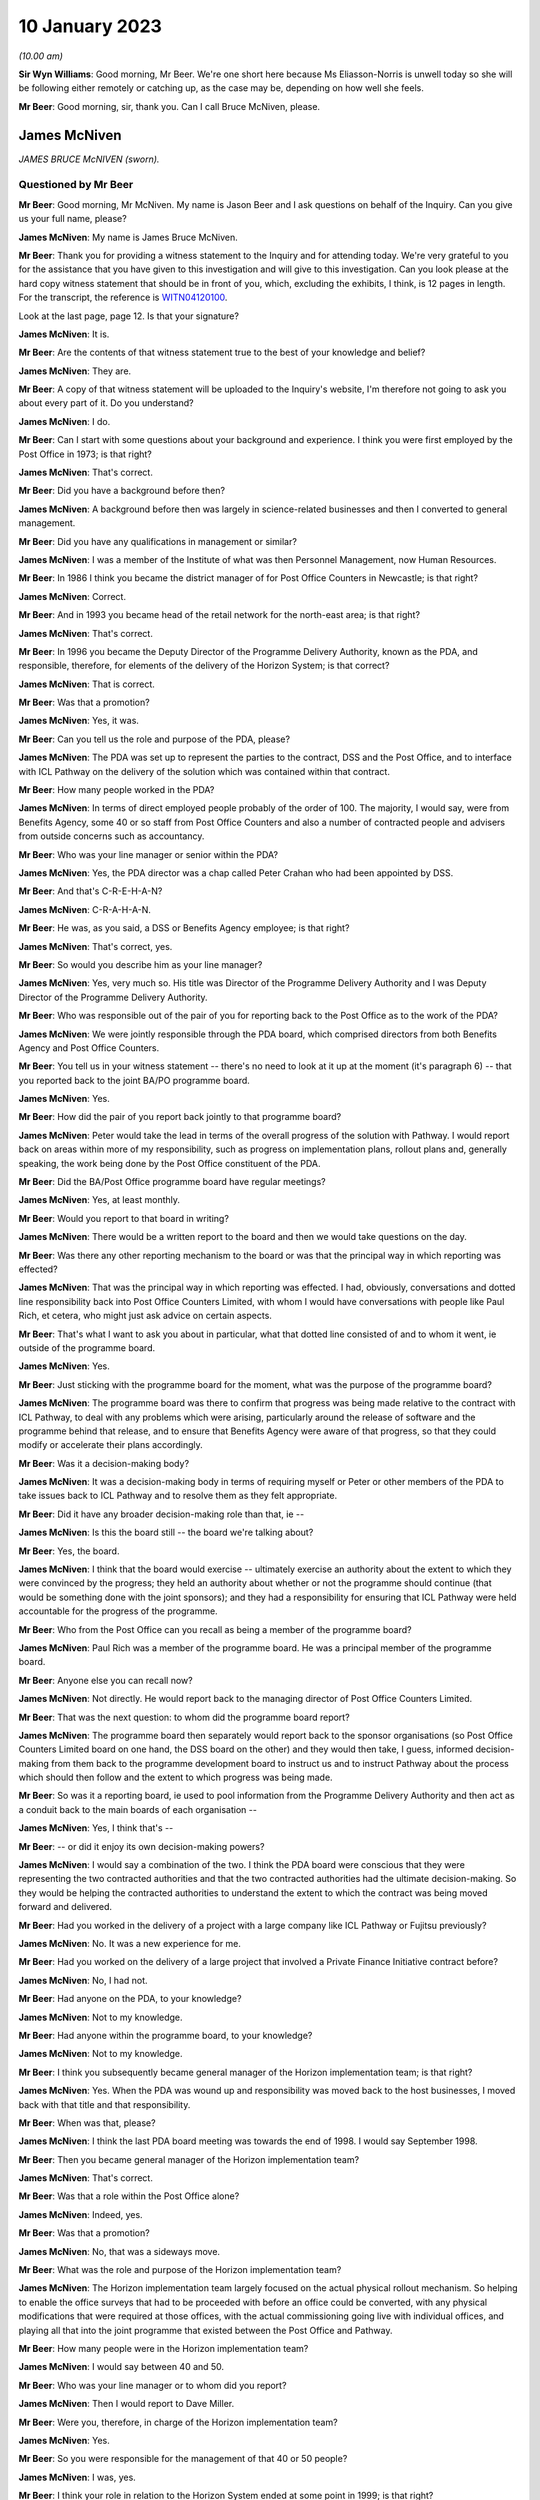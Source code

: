 .. raw:: html

   <a id="hearing-link" href="https://www.postofficehorizoninquiry.org.uk/hearings/phase-3-10-january-2023">Official hearing page</a>

10 January 2023
===============

.. raw:: html

   <details id="hearing-meta" open>
        <summary>
            <span class="open">Hide video</span>
            <span class="closed">Show video</span>
        </summary>
   <iframe width="200" height="113" src="https://www.youtube-nocookie.com/embed/SvbsByyPK88?rel=0&modestbranding=1" title="Bruce McNiven - Day 28 AM (10 Jan 2023) - Post Office Horizon IT Inquiry" frameborder="0" allow="picture-in-picture; web-share" allowfullscreen></iframe>
   <iframe width="200" height="113" src="https://www.youtube-nocookie.com/embed/0vq2QiIKpjA?rel=0&modestbranding=1" title="Kevin Fletcher - Day 28 PM (10 Jan 2023) - Post Office Horizon IT Inquiry" frameborder="0" allow="picture-in-picture; web-share" allowfullscreen></iframe>
   </details>

*(10.00 am)*

**Sir Wyn Williams**: Good morning, Mr Beer.  We're one short here because Ms Eliasson-Norris is unwell today so she will be following either remotely or catching up, as the case may be, depending on how well she feels.

**Mr Beer**: Good morning, sir, thank you.  Can I call Bruce McNiven, please.

James McNiven
-------------

*JAMES BRUCE McNIVEN (sworn).*

Questioned by Mr Beer
^^^^^^^^^^^^^^^^^^^^^

**Mr Beer**: Good morning, Mr McNiven.  My name is Jason Beer and I ask questions on behalf of the Inquiry.  Can you give us your full name, please?

.. rst-class:: indented

**James McNiven**: My name is James Bruce McNiven.

**Mr Beer**: Thank you for providing a witness statement to the Inquiry and for attending today.  We're very grateful to you for the assistance that you have given to this investigation and will give to this investigation.  Can you look please at the hard copy witness statement that should be in front of you, which, excluding the exhibits, I think, is 12 pages in length.  For the transcript, the reference is `WITN04120100 <https://www.postofficehorizoninquiry.org.uk/evidence/witn04120100-bruce-mcniven-witness-statement>`_.

Look at the last page, page 12.  Is that your signature?

.. rst-class:: indented

**James McNiven**: It is.

**Mr Beer**: Are the contents of that witness statement true to the best of your knowledge and belief?

.. rst-class:: indented

**James McNiven**: They are.

**Mr Beer**: A copy of that witness statement will be uploaded to the Inquiry's website, I'm therefore not going to ask you about every part of it.  Do you understand?

.. rst-class:: indented

**James McNiven**: I do.

**Mr Beer**: Can I start with some questions about your background and experience.  I think you were first employed by the Post Office in 1973; is that right?

.. rst-class:: indented

**James McNiven**: That's correct.

**Mr Beer**: Did you have a background before then?

.. rst-class:: indented

**James McNiven**: A background before then was largely in science-related businesses and then I converted to general management.

**Mr Beer**: Did you have any qualifications in management or similar?

.. rst-class:: indented

**James McNiven**: I was a member of the Institute of what was then Personnel Management, now Human Resources.

**Mr Beer**: In 1986 I think you became the district manager of for Post Office Counters in Newcastle; is that right?

.. rst-class:: indented

**James McNiven**: Correct.

**Mr Beer**: And in 1993 you became head of the retail network for the north-east area; is that right?

.. rst-class:: indented

**James McNiven**: That's correct.

**Mr Beer**: In 1996 you became the Deputy Director of the Programme Delivery Authority, known as the PDA, and responsible, therefore, for elements of the delivery of the Horizon System; is that correct?

.. rst-class:: indented

**James McNiven**: That is correct.

**Mr Beer**: Was that a promotion?

.. rst-class:: indented

**James McNiven**: Yes, it was.

**Mr Beer**: Can you tell us the role and purpose of the PDA, please?

.. rst-class:: indented

**James McNiven**: The PDA was set up to represent the parties to the contract, DSS and the Post Office, and to interface with ICL Pathway on the delivery of the solution which was contained within that contract.

**Mr Beer**: How many people worked in the PDA?

.. rst-class:: indented

**James McNiven**: In terms of direct employed people probably of the order of 100.  The majority, I would say, were from Benefits Agency, some 40 or so staff from Post Office Counters and also a number of contracted people and advisers from outside concerns such as accountancy.

**Mr Beer**: Who was your line manager or senior within the PDA?

.. rst-class:: indented

**James McNiven**: Yes, the PDA director was a chap called Peter Crahan who had been appointed by DSS.

**Mr Beer**: And that's C-R-E-H-A-N?

.. rst-class:: indented

**James McNiven**: C-R-A-H-A-N.

**Mr Beer**: He was, as you said, a DSS or Benefits Agency employee; is that right?

.. rst-class:: indented

**James McNiven**: That's correct, yes.

**Mr Beer**: So would you describe him as your line manager?

.. rst-class:: indented

**James McNiven**: Yes, very much so.  His title was Director of the Programme Delivery Authority and I was Deputy Director of the Programme Delivery Authority.

**Mr Beer**: Who was responsible out of the pair of you for reporting back to the Post Office as to the work of the PDA?

.. rst-class:: indented

**James McNiven**: We were jointly responsible through the PDA board, which comprised directors from both Benefits Agency and Post Office Counters.

**Mr Beer**: You tell us in your witness statement -- there's no need to look at it up at the moment (it's paragraph 6) -- that you reported back to the joint BA/PO programme board.

.. rst-class:: indented

**James McNiven**: Yes.

**Mr Beer**: How did the pair of you report back jointly to that programme board?

.. rst-class:: indented

**James McNiven**: Peter would take the lead in terms of the overall progress of the solution with Pathway.  I would report back on areas within more of my responsibility, such as progress on implementation plans, rollout plans and, generally speaking, the work being done by the Post Office constituent of the PDA.

**Mr Beer**: Did the BA/Post Office programme board have regular meetings?

.. rst-class:: indented

**James McNiven**: Yes, at least monthly.

**Mr Beer**: Would you report to that board in writing?

.. rst-class:: indented

**James McNiven**: There would be a written report to the board and then we would take questions on the day.

**Mr Beer**: Was there any other reporting mechanism to the board or was that the principal way in which reporting was effected?

.. rst-class:: indented

**James McNiven**: That was the principal way in which reporting was effected.  I had, obviously, conversations and dotted line responsibility back into Post Office Counters Limited, with whom I would have conversations with people like Paul Rich, et cetera, who might just ask advice on certain aspects.

**Mr Beer**: That's what I want to ask you about in particular, what that dotted line consisted of and to whom it went, ie outside of the programme board.

.. rst-class:: indented

**James McNiven**: Yes.

**Mr Beer**: Just sticking with the programme board for the moment, what was the purpose of the programme board?

.. rst-class:: indented

**James McNiven**: The programme board was there to confirm that progress was being made relative to the contract with ICL Pathway, to deal with any problems which were arising, particularly around the release of software and the programme behind that release, and to ensure that Benefits Agency were aware of that progress, so that they could modify or accelerate their plans accordingly.

**Mr Beer**: Was it a decision-making body?

.. rst-class:: indented

**James McNiven**: It was a decision-making body in terms of requiring myself or Peter or other members of the PDA to take issues back to ICL Pathway and to resolve them as they felt appropriate.

**Mr Beer**: Did it have any broader decision-making role than that, ie --

.. rst-class:: indented

**James McNiven**: Is this the board still -- the board we're talking about?

**Mr Beer**: Yes, the board.

.. rst-class:: indented

**James McNiven**: I think that the board would exercise -- ultimately exercise an authority about the extent to which they were convinced by the progress; they held an authority about whether or not the programme should continue (that would be something done with the joint sponsors); and they had a responsibility for ensuring that ICL Pathway were held accountable for the progress of the programme.

**Mr Beer**: Who from the Post Office can you recall as being a member of the programme board?

.. rst-class:: indented

**James McNiven**: Paul Rich was a member of the programme board.  He was a principal member of the programme board.

**Mr Beer**: Anyone else you can recall now?

.. rst-class:: indented

**James McNiven**: Not directly.  He would report back to the managing director of Post Office Counters Limited.

**Mr Beer**: That was the next question: to whom did the programme board report?

.. rst-class:: indented

**James McNiven**: The programme board then separately would report back to the sponsor organisations (so Post Office Counters Limited board on one hand, the DSS board on the other) and they would then take, I guess, informed decision-making from them back to the programme development board to instruct us and to instruct Pathway about the process which should then follow and the extent to which progress was being made.

**Mr Beer**: So was it a reporting board, ie used to pool information from the Programme Delivery Authority and then act as a conduit back to the main boards of each organisation --

.. rst-class:: indented

**James McNiven**: Yes, I think that's --

**Mr Beer**: -- or did it enjoy its own decision-making powers?

.. rst-class:: indented

**James McNiven**: I would say a combination of the two.  I think the PDA board were conscious that they were representing the two contracted authorities and that the two contracted authorities had the ultimate decision-making.  So they would be helping the contracted authorities to understand the extent to which the contract was being moved forward and delivered.

**Mr Beer**: Had you worked in the delivery of a project with a large company like ICL Pathway or Fujitsu previously?

.. rst-class:: indented

**James McNiven**: No.  It was a new experience for me.

**Mr Beer**: Had you worked on the delivery of a large project that involved a Private Finance Initiative contract before?

.. rst-class:: indented

**James McNiven**: No, I had not.

**Mr Beer**: Had anyone on the PDA, to your knowledge?

.. rst-class:: indented

**James McNiven**: Not to my knowledge.

**Mr Beer**: Had anyone within the programme board, to your knowledge?

.. rst-class:: indented

**James McNiven**: Not to my knowledge.

**Mr Beer**: I think you subsequently became general manager of the Horizon implementation team; is that right?

.. rst-class:: indented

**James McNiven**: Yes.  When the PDA was wound up and responsibility was moved back to the host businesses, I moved back with that title and that responsibility.

**Mr Beer**: When was that, please?

.. rst-class:: indented

**James McNiven**: I think the last PDA board meeting was towards the end of 1998.  I would say September 1998.

**Mr Beer**: Then you became general manager of the Horizon implementation team?

.. rst-class:: indented

**James McNiven**: That's correct.

**Mr Beer**: Was that a role within the Post Office alone?

.. rst-class:: indented

**James McNiven**: Indeed, yes.

**Mr Beer**: Was that a promotion?

.. rst-class:: indented

**James McNiven**: No, that was a sideways move.

**Mr Beer**: What was the role and purpose of the Horizon implementation team?

.. rst-class:: indented

**James McNiven**: The Horizon implementation team largely focused on the actual physical rollout mechanism.  So helping to enable the office surveys that had to be proceeded with before an office could be converted, with any physical modifications that were required at those offices, with the actual commissioning going live with individual offices, and playing all that into the joint programme that existed between the Post Office and Pathway.

**Mr Beer**: How many people were in the Horizon implementation team?

.. rst-class:: indented

**James McNiven**: I would say between 40 and 50.

**Mr Beer**: Who was your line manager or to whom did you report?

.. rst-class:: indented

**James McNiven**: Then I would report to Dave Miller.

**Mr Beer**: Were you, therefore, in charge of the Horizon implementation team?

.. rst-class:: indented

**James McNiven**: Yes.

**Mr Beer**: So you were responsible for the management of that 40 or 50 people?

.. rst-class:: indented

**James McNiven**: I was, yes.

**Mr Beer**: I think your role in relation to the Horizon System ended at some point in 1999; is that right?

.. rst-class:: indented

**James McNiven**: That's correct, yes.

**Mr Beer**: Can you help us as to precisely when, not necessarily a date but maybe a month?

.. rst-class:: indented

**James McNiven**: Yes, I think it was probably December 1999 when arrangements were in place to renew the rollout in January of the following year.

**Mr Beer**: Why did you move on in December 1999?

.. rst-class:: indented

**James McNiven**: I think roles changed.  I think on the ground there were people there who had responsibility for the field implementation.  Many things were in place to renew the rollout.  So, really, the job had transferred into its component parts and the role that I specifically had did not have the same strength of purpose.

**Mr Beer**: As in nobody took over from you?

.. rst-class:: indented

**James McNiven**: Not immediately.  A person who worked for me, I think, his role was expanded to the Horizon field implementation role.  I think latterly someone else from the business was brought in to perhaps take over some of the former responsibilities I had and to provide a more direct management input to the team.

**Mr Beer**: Did you report back to the Post Office Board in that role?

.. rst-class:: indented

**James McNiven**: No.

**Mr Beer**: Did you report back to the Post Office Counters Limited board in that role?

.. rst-class:: indented

**James McNiven**: Not directly.  I reported back to Dave Miller, who was member of the Post Office Counters board, through a Horizon management team that he chaired, of which I was a member.

**Mr Beer**: How regularly did that body meet?

.. rst-class:: indented

**James McNiven**: Latterly, at least a month formally but the same people would be drawn together probably almost on a weekly basis because of the pace of events by that time.

**Mr Beer**: How did you understand that reports back to the Post Office Counters Limited board were made?

.. rst-class:: indented

**James McNiven**: We all made our constituent parts.  So I would perhaps write about or contribute to a report about the pace of rollout, the readiness of the Post Office estate, the situation regarding training, et cetera; so I would report back on my individual responsibilities.  Other people would do the same and it would be combined into a full report.

**Mr Beer**: Looking back now, having had the benefit of some years of reflection, what would be your overriding view of the work of the Programme Delivery Authority?

.. rst-class:: indented

**James McNiven**: I think the work of the Programme Delivery Authority did as well as it could within the constraints it was working under.  I think there was a will to work together.  The staff in the PDA, both POCL and BA worked well together, but we were conscious that we were a bit of a forced marriage.  We had somewhat different objectives.  I think that was always realised.  So we were trying to make the best of what we had.

.. rst-class:: indented

I think as the Programme Delivery Authority developed and just before they split back into their host organisations, it was becoming increasingly difficult, I have to say, because the objectives of each party were beginning to move further and further apart.

**Mr Beer**: You said that it worked well, given the constrains under which it was working or the constraints it was working under.  What were those constraints?  Were they only different objectives or were there other constraints?

.. rst-class:: indented

**James McNiven**: No, I think they were principally about different objectives which were becoming clearer as time passed. I mean, the other constraints within which it worked was the whole relationship with ICL Pathway, which I think has been rehearsed previously by other witnesses, and that was a constant source of frustration.

**Mr Beer**: Why was it a source of frustration?

.. rst-class:: indented

**James McNiven**: The inability -- well, the PFI contract was the primary barrier.  The role we had in the PDA was one of assurance, so -- and largely documented assurance before we could actually see anything developing.  So a set of requirements would be translated by ICL Pathway into a solution.  That solution would be recorded and documented and the role we largely had, certainly from a POCL perspective, was to try and understand what they intended to do and to try and assure that their intentions met the requirements.

.. rst-class:: indented

As I say, often this was a nebulous process based on a document before we could actually see things operating.

.. rst-class:: indented

So it was frustrating and trying to get behind that to find out a bit more about the processes, the thinking, how that was going to come together, was extremely difficult.  Now, I'm talking particularly from a POCL interest here but, working with the Benefits Agency, I was party to their frustrations as well as not seeing how things were developing and the constant requirement for re-plans.

.. rst-class:: indented

I think my first six months to a year of working at the PDA was almost entirely involved in re-planning exercises as the timescale slipped, so new plans had to then be devised.  That had impact onto the implementation and rollout plans of course, of which I had a particular interest, but I think within that first year this happened three times.  So that was a very frustrating aspect.

**Mr Beer**: Any other reflections overall on the way in which the PDA works or how it functioned or the pressures under which you were operating?

.. rst-class:: indented

**James McNiven**: Along with Peter Crahan I met frequently with ICL Pathway, normally at their premises, and we would go through a long list of issues that were arising.  They were as helpful, I think, as they could be but it was becoming clear that their development processes were lagging behind and all we could do was take back as much information as we could and try to understand how lags in that process were going to impact on the plans which we had developed.

.. rst-class:: indented

It was difficult.  I don't think through any ill-will.  I think Pathway's perspective on our assurance was probably that we strayed too far into interference and I think that constant tension was always there.

**Mr Beer**: Given what you've mentioned as to the fundamentally different objectives of the two client contracting parties and constant frustrations with the way that ICL was operating and working and delivering, why did, in your view, the project proceed?  Why was it not brought to a stop?

.. rst-class:: indented

**James McNiven**: Well, it was brought to a stop in terms of its initial condition.  I mean, the joint programme was brought to a stop by BA when they essentially withdrew from the programme.  So there was a point, I guess, in 1998 where Post Office Counters had to decide whether to continue a relationship with ICL Pathway to get something over the line, which was to the Post Office's benefit, or to withdraw and there were many, many discussions around this subject.

.. rst-class:: indented

The decision, obviously, eventually was taken that it was in Post Office's interest to continue because to stop and try and restart the whole process would put POCL so far behind the momentum of the DSS to move to different payment methods that we would probably never catch up.

.. rst-class:: indented

They had withdrawn from the card payment process, which is where we had come in.  That was seen to be the way ahead for both parties.  Very quickly, I think it became apparent that DSS did not favour that solution. I think that position was amplified by a change of Government.  I think when the Blair Government came in in May 1997 they had a vision of social inclusion which was about people having bank accounts rather than physical payment methods over a post office counter and I think DSS regarded that as the way ahead.

.. rst-class:: indented

So what we were trying to develop with Benefits Agency was something which was to preserve the Post Office position for as long as we possibly could until we could adopt a technological solution which would allow us to work alongside those decisions.

.. rst-class:: indented

So, ultimately, the decision was taken that, without technology and without technology soon and without the technology which had at least in part been developed, the whole future of the Post Office, as it was constituted, was very much in doubt.

**Mr Beer**: You sat in your position, I think, would this be right, in a space between directors and executives on the one hand -- so the very senior management of POCL -- and those responsible at a lower level on the ground for actual delivery.

.. rst-class:: indented

**James McNiven**: Yes.

**Mr Beer**: Did you feel any pressures from above to ensure that this project proceeded?

.. rst-class:: indented

**James McNiven**: At the point at which I have been talking, when BA withdrew, the pressure was the pressure of continuity, that we had something to deliver, that we had a business at the end, and that was significant and I think people signed up to that concept.  As we go further downstream towards the whole process of acceptance of the then ICL Pathway solution for Post Office Counters, I think the pressures changed.  I think we still had that pressure to deliver something for the future of the business.

**Mr Beer**: In what way did the pressures change?  We're talking here from April '99 onwards?

.. rst-class:: indented

**James McNiven**: Yes.  I think as part of -- if I can step back, when I was working for the PDA, the impetus was from the PDA to Pathway to get something done.  When Post Office took on the contract, very quickly, I think, the impetus changed to being from ICL and Pathway to get this thing over the line as soon as possible because, quite clearly, it was clear to us, there were enormous pressures on Pathway and the people in Pathway to get this delivered because of the pressures on ICL and Fujitsu, given the background and the degree of finance they had put into the project.

**Mr Beer**: This switch, am I understanding it correctly, to say that it was a move from pressure being placed on ICL to a pressure coming from ICL for contractual and fiscal reasons?

.. rst-class:: indented

**James McNiven**: I think, in the broadest sense, that's probably true. There was still pressure from ourselves in Post Office Counters back to ICL Pathway in terms of this whole aspect of assurance and making sure that what they were delivering was fit for purpose.  So we had these competing pressures of ICL Pathway wanting to move this contractually over a line at which they were paid and most of us on the ground in Post Office Counters trying to ensure that what was being delivered was of a satisfactory quality to allow that to happen.

.. rst-class:: indented

I mean, also I think at the time we were all -- we all knew everything else that was happening, the Treasury review, there was a political interest.  So, although these things were happening at a different level, at the working level contact with ICL Pathway these were quite apparent.

**Mr Beer**: In what way --

.. rst-class:: indented

**James McNiven**: In --

**Mr Beer**: -- were they tangible?

.. rst-class:: indented

**James McNiven**: In the way in which we were -- Post Office Counters was under pressure perhaps to accept conditional changes to whatever it was, training or software or whatever, to get to that point of acceptance.

**Mr Beer**: Just explain what you mean there.  I think I understand it but for those that may not.  So a pressure to accept conditional changes to get to acceptance?

.. rst-class:: indented

**James McNiven**: So the key process as the development with Pathway proceeded, as a Post Office solution, began to focus on contractual acceptance; that is, the conditions under which Post Office Counters would say "Yes, we accept the solution and, because of that, we will meet certain contractual conditions about payment".  So we were aware of that.

.. rst-class:: indented

The individuals concerned as well, on the Pathway side, were obviously working under pressure to get this done.  Again, I think there was goodwill to try and get it done as well as possible and I think that many of my colleagues in Post Office Counters did enormously good work to try and ensure that we had a satisfactory solution and outcome.

**Mr Beer**: Can we now look at some of the material with that background in mind.  There are a large number of documents that might be raised with you concerning your earlier involvement in the project between '96 and '98. I'm not going to go through all of those because they principally relate to what we call Phase 2 matters, which have already been addressed with other witnesses and, in the interests of proportionality, it's more important that we concentrate on the Phase 3 issues.

There are a few exceptions to that, which I just want to look at now, please.  Can we look at POL00028591.  It will come up on the screen.

Thank you very much.

This is a Post Office Counters Limited service management report.

.. rst-class:: indented

**James McNiven**: Yes.

**Mr Beer**: I think you'll be familiar with the style of the document.

.. rst-class:: indented

**James McNiven**: Yes.

**Mr Beer**: You will see that this one is dated 30 June 1998 and it relates to the period of May 1998.  You'll see the author is Dennis Wong, who, in the bottom left, is described as a Horizon performance analyst, and we can see the distribution list that includes you, first column, fourth down.

.. rst-class:: indented

**James McNiven**: Sure.

**Mr Beer**: So this is before the Benefits Agency withdrew from the project --

.. rst-class:: indented

**James McNiven**: Indeed.

**Mr Beer**: -- May '98?

.. rst-class:: indented

**James McNiven**: Yes.

**Mr Beer**: Can we look at page 6 of the document, please.  We're dealing here with the Benefit Payment System, so the BA part.  Under the sub-heading "Lost Transactions (LT)" the document reads:

"A baseline has been introduced this month to regularly indicate current levels of [lost transactions] in an easily readable form.  This has been carried out to reflect TP ..."

I think that's transaction processing; is that right?

.. rst-class:: indented

**James McNiven**: That's correct, yes.

**Mr Beer**: What was transaction processing?

.. rst-class:: indented

**James McNiven**: Transaction processing was a unit within Post Office Counters which derived information from the cash accounts to produce the Post Office accounts.

**Mr Beer**: Thank you:

"... and Service Management concerns.  These concerns are that current levels, while presently manageable, may not be acceptable to the business when large volumes of encashments are returned by newly automating post offices.  [Lost transactions] indicate, when extrapolated (for BES only) ..."

That's the Benefit Encashment Service; is that right?

.. rst-class:: indented

**James McNiven**: That's correct.

**Mr Beer**: "... volumes that may be startling in the live service. It is worth noting however, that caution needs to be exercised when viewing raw figures as there may be variables and arguments that might effect extrapolations."

That's a relatively significant warning, isn't it?

.. rst-class:: indented

**James McNiven**: It's a significant warning from a low level volume of encashments at an early stage of development.  But it's a signal that there is something not right.

**Mr Beer**: It was essentially being based on what was being seen in the operation of the Horizon System in relation to the Benefit Payment System?

.. rst-class:: indented

**James McNiven**: That's correct.

**Mr Beer**: We're here about 18 months or so before national rollout; is that right?

.. rst-class:: indented

**James McNiven**: Yes.

**Mr Beer**: Can we look, please, next at POL00028589, and the same style of document.  This one is dated 28 July 1998, I think produced by Mr Turnock, a Horizon performance manager.  Did he work under you?

.. rst-class:: indented

**James McNiven**: Not directly, no.

**Mr Beer**: We can see that this relates to the period of June 1998; so the period following the one that we just looked at.

.. rst-class:: indented

**James McNiven**: Mm-hm.

**Mr Beer**: Again, you are on the distribution list.

.. rst-class:: indented

**James McNiven**: Yes.

**Mr Beer**: Again, if we just look at page 6 of the document and you'll see that under the same heading "Benefit Payment System", the title of "lost transactions", as the text says, has been changed to "incomplete transactions", as:

"This is considered to be a better description of the problem.  To date all transactions have been recovered by manual fallback."

Then the second paragraph:

"It has been agreed both POCL and ICL Pathway that the current levels of incomplete transactions is not acceptable for a system where the primary function is to record and manage transactions."

Just looking at that, that's obviously right -- something that you would agree with --

.. rst-class:: indented

**James McNiven**: It did, yes.

**Mr Beer**: -- that lost or incomplete transactions is not at all acceptable for a system whose raison d'etre is to record and manage transactions?

.. rst-class:: indented

**James McNiven**: That's correct.

**Mr Beer**: "From a POCL perspective it would seem reasonable to expect that the Horizon System has integral safeguards to protect and preserve transaction data."

No doubt you would agree with that sentence too? It's not unreasonable for the Post Office to expect that the Horizon System had safeguards within it, that were integral to it, to protect and preserve transaction data?

.. rst-class:: indented

**James McNiven**: Absolutely fundamental, yes.

**Mr Beer**: "Integrity, consistency and durability are fundamental requirements of any transaction processing IT system."

Again, I think you would agree with that as a principal, that integrity, consistency and durability are indeed fundamental requirements of a system such as this?

.. rst-class:: indented

**James McNiven**: Absolutely.

**Mr Beer**: "As it is, there seems to be a variety of situations where the system reacts unpredictably and loses data."

Again, that must have been of significant concern?

.. rst-class:: indented

**James McNiven**: Of course it was and these are issues arising in live operation and some of these would be reflected back in the testing arena and I've no doubt that they would be being picked up there as well and conversations would be taking place between people in model office testing and ICL about digging underneath the issues that arise here, so that solutions might be found.

**Mr Beer**: These two documents that we've looked at look at the issue of the importance of integrity, consistency and durability from the context of a transaction processing system.

.. rst-class:: indented

**James McNiven**: Mm-hm.

**Mr Beer**: Were you ever aware that one of the core requirements of the system was for data that it produced to be available to support investigations and prosecutions?

.. rst-class:: indented

**James McNiven**: Yes, it's a good question.  I mean, I think there is documentation along the way that refers to the role of audit in the process and how audit managers would understand the system, how they could interact and investigate the system.  I mean, beyond that, I know that they were part of the training aspect that they received enhanced training about the use of the system and I think there was an additional module about how they could interrogate the system.

.. rst-class:: indented

But, yes, of course it is important that they had that access.

**Mr Beer**: Just thinking about the question more directly, were you aware at this time that one of the core requirements of the system was for it to produce data that had sufficient integrity to support investigations and prosecutions?

.. rst-class:: indented

**James McNiven**: I don't think I was conscious of that in the way in which you have expressed it.  I was very conscious of the requirement for the whole system to have data integrity.  I was not specifically focused on the requirement for that to reflect into the audit process.

**Mr Beer**: Was that, in your time on the Programme Delivery Authority and then as general manager of the Horizon implementation team, ever discussed, ie the issue looked at from that angle?

.. rst-class:: indented

**James McNiven**: Not to my recollection.

**Mr Beer**: Did you know that the Post Office had the facility to and, indeed, did prosecute its own subpostmasters and other staff for criminal offences?

.. rst-class:: indented

**James McNiven**: Yes, indeed.  When I was a local manager, I was often involved in the decision taken along that line towards prosecution.  Local management were a key component.

**Mr Beer**: In what way were local management a key component?

.. rst-class:: indented

**James McNiven**: Well, if the audit team had been into an office and found discrepancies, that would be reported back to the local management.  So, ultimately, dependent upon the decision required, it could reach the head of retail network, who was a senior man in charge of the field force, or when I was district manager I was often involved in decision-making of that sort.

.. rst-class:: indented

So there was a check process that said, "Yes, audit have found this, this is what we found" and, very often as a manager, I would interview the subpostmaster concerned, and very often they would have the support of the Federation of SubPostmasters' representative and I would go through the whole thing with them about how this had arisen, what were the issues behind it, were there any mitigating circumstances.

.. rst-class:: indented

So, at that time, line management had a key role to play in the prosecution decision.

**Mr Beer**: What role did line management play?  You mentioned interviewing and talking it through with the subpostmaster.  Did they have a role in decision-making as to prosecution?

.. rst-class:: indented

**James McNiven**: Yes.

**Mr Beer**: What role did they have in relation to decision-making?

.. rst-class:: indented

**James McNiven**: Ultimately, they would endorse a decision to prosecute. I mean, it would be taken by the audit people with the legal stream within Post Office Counters but it was, I think, inherently important, and written into the arrangement, that the local manager had sight of and endorsed the decision.

**Mr Beer**: Do you mean by that that they always endorsed?

.. rst-class:: indented

**James McNiven**: Oh no, no, not at all.  In fact, again, I recall, as a district manager, there was an arrangement whereby if the Federation representatives felt that the case was wrong, the decision was wrong in district A, there was an appeal process and some of us from district offices outwith that decision-making could be called in to hear appeal.

.. rst-class:: indented

So we exercised a kind of independent perspective, bringing knowledge from our own experience into that decision-making process and I'm pretty sure from my experience that there were occasions whereby the appeal manager might say "I'm not sure this is right, I'm not sure it's the right decision, I'm not sure about the degree of the severity of the decision and maybe you should go back and have a look at other aspects".

.. rst-class:: indented

So there were checks and balances, I think, is what I'm trying to say.

**Mr Beer**: With that knowledge that you had and that role that you performed, wouldn't it have been obvious to you, therefore, when you became Deputy Director of the PDA and then general manager of the implementation team, that the Horizon data would be used for the purpose of investigation and potentially prosecution?

.. rst-class:: indented

**James McNiven**: Inevitably it would be used.  It was a source of the accounting process.  As I said before though, I was not aware of any concerns from the audit community about their engagement with this and, of course, I'm saying all this on the understanding that the system was sufficiently robust to be providing information which was sufficiently supportive of these decisions.

**Mr Beer**: Why --

.. rst-class:: indented

**James McNiven**: That would be my belief.

**Mr Beer**: On what basis did you reach that understanding, as you called it?

.. rst-class:: indented

**James McNiven**: Of what -- my view of it?

**Mr Beer**: Yes.  You said that -- you were saying it on the understanding that the system was sufficiently robust to produce reliable data.  Where did you get that understanding from?

.. rst-class:: indented

**James McNiven**: I had no reason to doubt that it had.

**Mr Beer**: So it was a presumption of rectitude?

.. rst-class:: indented

**James McNiven**: It was a presumption of rectitude, at the point at which we reached when acceptance was given to the Horizon System.

**Mr Beer**: Was that ever tested, the presumption?

.. rst-class:: indented

**James McNiven**: The presumption of the information being sufficiently robust to support prosecution?

**Mr Beer**: Yes.

.. rst-class:: indented

**James McNiven**: Not as such.  The presumption was that the information was sufficiently robust for business purposes.

**Mr Beer**: In your role in the PDA and then the HIT, as I am going to call it -- Horizon Implementation Team -- to your knowledge, was anyone from audit investigation or prosecution involved in discussions as to the requirements of the system in order to produce data that had sufficient reliability and integrity for criminal justice purposes?

.. rst-class:: indented

**James McNiven**: I'm afraid not to my knowledge -- not within the area in which I was operating.

**Mr Beer**: If they had had involvement in the design of the system the specification of the requirements and ensuring that they were being delivered, I think in your roles in the PDA and the HIT you would have known about it?

.. rst-class:: indented

**James McNiven**: I'm sure that there was a requirement in the requirements index of the contract that referred to this availability in this report but, to be -- I really cannot recall it.

**Mr Beer**: That requirement that you're referring to, is that something that you now remember because you've seen the process of the Inquiry unfold over the last three or four months and seen people ask questions about it?

.. rst-class:: indented

**James McNiven**: In any of the roles in which I was involved, I don't think I was ever at any stage consciously aware of the audit requirement or specifically focused on an audit requirement and ensuring that that was delivered.

**Mr Beer**: So just looking, sorry, back at this document here and that second paragraph, at the end of it, where it records that there seem to be a variety of situations where the system reacts unpredictably and loses data, you said that that's the system in operation in live time, not model office testing or other types of testing.

To your knowledge, were these lost or incomplete transactions on the BPS (Benefit Payment System) ever seen as relevant to or a threat to the accounting integrity of the system on the POCL side?

.. rst-class:: indented

**James McNiven**: I'm sure they would be.  Again, from my recollection and knowledge, I can only presume that it would be. I cannot comment beyond that.

**Mr Beer**: Can we look on please, moving the story forwards, to POL00090839 and the second page, please.  Just give me a moment to catch up in my hard copy.

You will see this is a letter dated 23 August 1999 -- top right -- from Ernst & Young, the well known auditors and accountants, to David Miller. I think he was the MD of POCL at that time; is that right?

.. rst-class:: indented

**James McNiven**: No, I don't think -- no Stuart Sweetman would be the managing director, I believe.

**Mr Beer**: Yes, quite right.

.. rst-class:: indented

**James McNiven**: So Dave Miller would still be director of counter automation.

**Mr Beer**: You will see the handwriting in the middle of the top of the page, where Mr Miller, it seems, has added a note. Do you see where it says "DWM", underneath that that is Mr Miller's signature --

.. rst-class:: indented

**James McNiven**: Right.

**Mr Beer**: -- that's been redacted for data protection reasons and his note is dated 24 August 1999, so the day after the letter.  You will see that it addresses the letter to you.

.. rst-class:: indented

**James McNiven**: Mm-hm.

**Mr Beer**: "1.  Bruce McNiven

"2.  Keith Baines ..."

There's a tick through your name.  Would that be done to record that you had been sent it or received it?

.. rst-class:: indented

**James McNiven**: I should assume so, yes.

**Mr Beer**: Thank you.  He says:

"... Mr Miller.

"Please ensure that these issues are fully addressed during the remaining acceptance process.  Keep me in touch."

If we look at the letter itself, Ernst & Young say:

"As auditors of The Post Office we have been asked by [POCL] to provide you with our views in respect of certain accounting integrity issues ... from tests performed by POCL on Horizon data in the live trial."

We can skip the next paragraph.  Paragraph 3:

"The live trial is limited to 323 outlets.  We make our comments on the assumption that this sample of outlets will be representative of the full network of outlets."

Then paragraph 4, if we scroll down, thank you:

"The following issue, as described to us by POCL gives us concern as to the ability of POCL to produce statutory accounts to a suitable degree of integrity. We understand that POCL has attributed a severity ... of "High" to this matter."

Paragraph 5:

"Incident 376.  Data integrity -- In order to test the integrity of weekly polling of Horizon cash account transactions, POCL are reconstructing a weekly total by outlet from daily Horizon pollings.  At present this control test is showing discrepancies in that certain transactions do not record the full set of attributes and this results in the whole transaction being lost from the daily polling."

To your knowledge, was that the same or a different issue, this time in relation to the Horizon System being operated by POCL, not the Benefits Agency, that we just looked at?

.. rst-class:: indented

**James McNiven**: The one previously was the Initial Go Live offices of which there were relatively few and they were only doing business encashment for child benefit.

**Mr Beer**: I realise the difference in subject matter.

.. rst-class:: indented

**James McNiven**: Sorry, I beg your pardon.

**Mr Beer**: My question was: was the issue the same, to your knowledge?

.. rst-class:: indented

**James McNiven**: To my knowledge, the issue was the same in terms of outcomes, in that, if there was a discrepancy between the two, that was a serious problem.

**Mr Beer**: But the reasons for it you don't know -- is this right -- one way or the other the technical reasons for the outcome are the same or different?

.. rst-class:: indented

**James McNiven**: Honestly, I don't know.

**Mr Beer**: In the last paragraph -- sorry, in the penultimate paragraph on the page, Ernst & Young say:

"We are informed that an incident has also occurred where- transactional data committed at the counter has been lost by Pathway system during the creation of the outlet cash account and has not therefore been passed to TIP in the weekly cash account subfiles.

"Both types of incident result in a lack of integrity on each of the two data streams used by POCL to populate its central accounting systems.  We understand that the cash account data stream is the primary feed for POCL's main ledgers and client reconciliation [purposes]."

Then over the page, similar language used in the second paragraph on the page to the language we have been reading:

"It is a fundamental of any accounting system that it provides a complete and accurate record of all transactions.  These discrepancies suggest that the ICL Pathway system is currently not supporting this fundamental."

Then skipping a paragraph:

"The nature of the gaps in both the cash account and transaction data streams is such that POCL believe that they would not be able readily to explain them, and that significant balances might have to be written off to the profit and loss account."

Then it goes tong deal with the impact of all of that on the auditors' opinion on the statutory accounts.

The message being given by Ernst & Young here is very similar to the message being delivered by the analyst the year before.

.. rst-class:: indented

**James McNiven**: Yes.

**Mr Beer**: Never mind from an auditing or accounting perspective, did this letter cause you and the senior management of POCL to stop, take stock and say "Hold on, this system has fundamentally insufficient integrity and ought not to be rolled out"?

.. rst-class:: indented

**James McNiven**: Yes, simple answer to that is yes, and this issue and some others became the final focus of the acceptance process, and Keith Baines and the commercial team put in a huge amount of work to try and ensure that the contract, as it existed, as we moved forward, still retained the right of Post Office Counters to ensure that this question of derived cash accounts and office cash accounts actually matched was proven at a point at which acceptance was given and was given conditional to this being one of the conditions that was given to acceptance, and that continuing resolution would carry on and be proven to Post Office Counters Limited before further rollout took place.

.. rst-class:: indented

So the contract, as I understand it, I'm trying to remember, had various iterations as it went through and, as these things arose, there were codicils or additions put into the contract that said "We still will not accept, we still will not go to rollout, until these conditions are met".  I do believe it was made clear in contractual terms about the seriousness of these issues and the impact that they would have on both acceptance and rollout.  Work went on this continuously, beyond my being there, in fairness.  Working trying to prove that this would operate properly was still going on.

**Mr Beer**: Even that point of you leaving in December '99?

.. rst-class:: indented

**James McNiven**: Yes, beyond that.  I think it went into January.  When the decision to take the next phase of roll-out, which commenced at the end of January/early February, I think the proof that this was no longer an ongoing issue was still being looked at.

**Mr Beer**: So, essentially, the answer is, yes, it was realised that this was a fundamental problem, it was addressed through amendments to the contract that introduced acceptance criteria --

.. rst-class:: indented

**James McNiven**: That's correct.

**Mr Beer**: -- that related to it?

.. rst-class:: indented

**James McNiven**: Absolutely.

**Mr Beer**: So, in short, we find the answer in the second and third supplemental agreements.  You have referred to them as codicils?

.. rst-class:: indented

**James McNiven**: Yes, yes.

**Mr Beer**: I am not going to take you through, we have been through the second and third supplemental agreements extensively but I just want to look at acceptance, faults and the approach to acceptance and can we start, please, at POL00028429.

You'll see that on 4 December Andrew Simpkins, said to be of Horizon release management, wrote to a number of key figures in POCL and, indeed, ICL Pathway, I think, on that list.

.. rst-class:: indented

**James McNiven**: Yes.

**Mr Beer**: What was Horizon release management?

.. rst-class:: indented

**James McNiven**: As I recall, Horizon release management was looking at it from a POCL perspective about the conditions being put on acceptance and the way in which those conditions were going to be met.

**Mr Beer**: Was Mr Simpkins in charge of it?

.. rst-class:: indented

**James McNiven**: Yes, he was.

**Mr Beer**: So it was responsible for the management of the acceptance criteria?

.. rst-class:: indented

**James McNiven**: As I understand it, yes.

**Mr Beer**: You see this memo is copied to you just on the right-hand side, underneath the two GRO redactions, and underneath the title of "Horizon Testing and Programme Plan -- Current Status", there's an abstract:

"This memo summarises progress made in the last week, the agreed next steps, and issues for management attention, and highlights the continuing uncertainty between ourselves and Pathway with regard to the testing plan."

You'll see under "Progress this Week", if you just read that to yourself --

.. rst-class:: indented

**James McNiven**: Mmm.  (Pause)

**Mr Beer**: -- that it highlights some problems including testing, including in relation to, as we go through the memo, EPOSS and the TIP interface?

.. rst-class:: indented

**James McNiven**: Mm-hm.

**Mr Beer**: It includes problems concerning cash account imbalances and problems with reference data and code problems.

.. rst-class:: indented

**James McNiven**: Yes.

**Mr Beer**: Then if we go to the third page, please, under "Impact on Plan", and if we look at the third line, Mr Simpkins says:

"We do not have however an understanding of Pathway's prognosis for fault clearances which would help inform this assessment nor an alternative proposal from them as to how this confidence could be achieved in a faster timescale."

Then three lines on:

"Our position remains, however, that based on the nature of the business processes involved, we need to see clear evidence of, firstly, a stable accounting and reconciliation position in the outlet followed, secondly, by the transfer of accurate data across the TIP/HAPS/BES and Reference Data interfaces."

So was this alerting you to known issues arising with TIP and its interface and cash account imbalances on the POCL side of the project?

.. rst-class:: indented

**James McNiven**: Yes, I think this is the continuing dialogue about those underlying problems.  This is about the underlying problems in relation to entering model office testing and then, from there, into live trials, and I think you are drawing out that it's a continuing theme.  People had seen throughout that this issue was never resolved satisfactorily along the way, until we got to the actual acceptance and, as you say, the conditions on the contract.

**Mr Beer**: The document is emphasising that both live testing and the acceptance process will be important?

.. rst-class:: indented

**James McNiven**: Fundamental, yes.

**Mr Beer**: Can we move on, please, to POL00028571.  We should see that this is a memorandum, an update, from Dave Miller to Stuart Sweetman on Horizon acceptance, dated 8 September 1999, copied to you in the top right.  Can you see that?

.. rst-class:: indented

**James McNiven**: Yes, I can.

**Mr Beer**: Its subject is "Horizon Acceptance", and I'm going to look at some of the headings in here, look at some documents relating to them coming back to this each time, if you understand.

.. rst-class:: indented

**James McNiven**: Yes.

**Mr Beer**: So if we, firstly, look at paragraph 1.1, where it's noted that you and Ruth Holleran -- can you help us as to the role that Ruth Holleran undertook?

.. rst-class:: indented

**James McNiven**: Ruth Holleran was in the POCL structure, she took a more commercial perspective on this.  So if some of these failures affected the contract or the commercial outcome, she would be involved in that transition.

**Mr Beer**: So:

"Bruce McNiven and Ruth Holleran have done excellent work squeezing a better training deal out of ICL Pathway.  The incident remains at high because of the need to support Training with a better Helpdesk facility.  However this will in all likelihood be downgraded today medium incident with an agreed rectification plan and therefore no obstruction to acceptance."

Can you help us: in what way did ICL Pathway need to be squeezed in order to provide a better training deal?

.. rst-class:: indented

**James McNiven**: I think, going right back to the earlier requirements, they eventually said that counter staff had to be trained to a degree that they could confidently, accurately handle the new process, in terms of their interaction with customers, and that managers of the outlet could do that and be able to use the information to produce a satisfactory balance in the office.

.. rst-class:: indented

It was difficult along the way to get a clear understanding and an acceptable outcome from ICL Pathway that, from our perspective, met those requirements. I think right back at the beginning the proposed training schedule was something like half a day and then workbooks and, essentially, distance learning.  So through iterations over months and indeed over a year or a year and a half, we had moved this along to provide a much better classroom training environment, much more appropriate content, a beefing up of the balancing training content and, ultimately, a defined role within POCL to support offices as they went live and, subsequently, on first and sometimes second balancing, which we attributed to failures of the training product, which ICL contested.

.. rst-class:: indented

So, ultimately, there had to be an agreement, at the end of the day, about how this would operate, how subpostmasters would be supported through training and how they would be supported post training in the live environment.

.. rst-class:: indented

We did succeed in reaching an agreement, which actually involved the deployment of a large part of the Post Office resource in the retail line into the support mechanism.

**Mr Beer**: We're going to come to that a little later but can we look first at the Acceptance Incident relating to training, which is AI218, and look at POL00029130.  Look at page 4, please.  You will see this is the AI relating to training --

.. rst-class:: indented

**James McNiven**: Yes.

**Mr Beer**: -- 218 and under the description of the incident, it records that:

"The Managers Training Course is not acceptable due to deficiencies in the accounting modules.  In the live environment the training given did not equip the users to perform the completion of office cash accounts. This is a ..."

And I think that should read "basic":

"... [basic] POCL function that is central to running and accounting for the POCL network."

So just dealing with the two issues that are being raised there, firstly the managers' training course is not acceptable due to deficiencies in the accounting modules.  Can you recall what the deficiencies in the accounting modules were?

.. rst-class:: indented

**James McNiven**: I can't specifically recall each individual component. The testing of how well it was operating was in the confidence and the accuracy with which a subpostmaster, say, could complete his cash account in his office within a reasonable time scale.  So what we were observing was the outcomes, and the outcomes being unsatisfactory.

.. rst-class:: indented

I think, in terms of content, I can't remember. I could not go into detail.  But there was insufficient time initially given to allow subpostmasters to work with the system to gain that confidence.  So that time was expanded and different scripts were written to enforce -- to enhance, rather, their experience.

.. rst-class:: indented

But, honestly, I just cannot remember in terms of individual components of that training script.

**Mr Beer**: So you couldn't recall now what was done to address the deficiencies in the accounting modules?

.. rst-class:: indented

**James McNiven**: Not individually, apart from the length of time given to it, devoted to it and an increase in the detail.  But I was not involved at that granular level.

**Mr Beer**: Then it says:

"In the live environment which training given did not equip the users to perform the completion of office cash accounts.  This is a [basic] POCL function ..."

Can you recall whether any work was done to establish, where errors were arising, whether they were due, in fact, to poor training rather than a systematic or structural bug, error or defect in the system?

.. rst-class:: indented

**James McNiven**: It's a key question.  From the perspective of training, if we regard the deficiencies as a training issue in that people had not sufficiently understood how to interact with the system.  If it subsequently transpired that that was never going to work because of deficiencies in the software, that may have appeared later.

.. rst-class:: indented

I think we have to remember that it didn't apply to everybody.  Although there were subpostmasters who struggled, there were subpostmasters who succeeded and I think because of that, we regarded it more of a training issue than an underlying software issue.

.. rst-class:: indented

I honestly -- we had concerns about the underlying software but we -- in my experience, we did not relate that software issue to --

**Mr Beer**: Was that consciously addressed, ie we know on the one hand that this system has got quite a significant number of errors, bugs and defects that we know about through a range of measures --

.. rst-class:: indented

**James McNiven**: Yes.

**Mr Beer**: -- some of them we are being told about by ICL Pathway, some of them we saw in model office testing, some of them we're seeing in live testing, some of them we're seeing as the system is being rolled out: Issue 1. Issue 2: there are problems being reported to us with the adequacy of the training that subpostmasters are receiving and, in particular, they're struggling to perform basic accounting functions.  Is there a connection between the two?

.. rst-class:: indented

**James McNiven**: I think it depends on the point in time at which you look at this.  In model office testing, where Post Office staff were invited in to run the system as live but in a model office environment, there were deficiencies because things were not working properly. That was early on.

.. rst-class:: indented

Throughout all this and lying in parallel with all this, was the Pathway process and assurance that, as these issues arose, they were being fixed.  So we have what we see, visibility of issues and, alongside it, a reassurance that these things were being fixed.  So in model office, I would say, yes, model office was probably about software issues, that it wasn't working properly.

.. rst-class:: indented

When it came to live trial, there were two parts to that.  This is in May 1999.  So there were the Initial Go Live offices which were being upgraded, as it were, from what they did to the full release software and they had a training process there which was not working very well.  Again, alongside it, things were being done by Pathway.

.. rst-class:: indented

When we came to the next batch of live trial offices, the new offices being brought into the process, of which there were about 100, it was observed that the training was -- the outcome of the training was better but subpostmasters were saying of that batch that they felt more confident about their ability to complete a balance.

.. rst-class:: indented

However, there was still sufficient concern that, written back into the acceptance process an additional group of offices -- I think about 25 or 26 -- were brought into what was a final training product and put through that training product as part of a live trial, in addition to the baseline numbers and, as I recall, the feedback from that was actually quite positive.  So we had gone from a position of concern, suspicion and not working over months, to a position of rectification seeming to indicate that the training product was operating and one -- this is a leap -- but that the basis of the system on which that training process was working was also operating because balances were being maintained and were being reached.

**Mr Beer**: Was there, to your knowledge, any communication to Post Office auditors, investigators or prosecutors about imbalances and discrepancies that may be being caused by training inadequacies in this early period that should be taken into account in investigatory and prosecutorial decision making?

.. rst-class:: indented

**James McNiven**: I'm honestly not aware of any conversations or interactions of that kind.

**Mr Beer**: Would you agree that it was a logical thing to do?

.. rst-class:: indented

**James McNiven**: It may have been done.  I'm not aware whether or not it was being done.  I know that auditors were being trained alongside.

**Mr Beer**: Just going back to the question: would you agree that it would be a logical thing to have done?

.. rst-class:: indented

**James McNiven**: It would.

**Mr Beer**: Can we move to page 7 of the same document, please, which is a letter from you dated 10 August '99.  Scroll to the bottom, please.  You're given the title here "Director Horizon Programme"?

.. rst-class:: indented

**James McNiven**: I think that's wrong.  That's erroneous.  I never carried that title.

**Mr Beer**: No.  Then going up to the top of the page, I think we can see that it's to Mr Dicks at ICL Pathway.  Was he your opposite number?

.. rst-class:: indented

**James McNiven**: Not really.  I think he was brought in to try and resolve this issue.

**Mr Beer**: The training issue?

.. rst-class:: indented

**James McNiven**: The training issue --

**Mr Beer**: I see.

.. rst-class:: indented

**James McNiven**: -- because it was a high level incident.

**Mr Beer**: The title is "Review of Acceptance Incident 218" and you said:

"An analysis of the evaluation against the business impacts identified in the Acceptance Incident is attached."

I'm not going to go through but there's a five-page spreadsheet attached:

"Although many of the criteria have been met, it is regarded as significant that the training and Go Live process relies on the deployment of POCL HFSO resource."

Is that Horizon Field Support Officers?

.. rst-class:: indented

**James McNiven**: That's correct.

**Mr Beer**: Just explain please what Horizon Field Support Officers were.

.. rst-class:: indented

**James McNiven**: Yes, there were two aspects.  One was support to the actual Go Live event at an office and the migration of data and then, subsequent to that, they were also deployed to support, as I said before, the first balance and also potentially the second balance, to provide support and confidence to the subpostmasters.

**Mr Beer**: "On the basis of this evaluation, we are not prepared to reduce the severity rating from 'high'.

"POCL's view is that without this resource ..."

That's the HFSO resources:

"... there would have to be a complete revision of the training approach in order to ensure helpdesks were not rendered ineffective by the high level of calls following the first and, to some extent, subsequent balances."

Just to make clear what you are saying here, you're saying that "Your training, ICL Pathway, is too heavily reliant on the need for our Field Support Officers to be deployed out on the ground to help subpostmasters balance their accounts"; is that it?

.. rst-class:: indented

**James McNiven**: That's correct, yes.

**Mr Beer**: So "Your training's inadequate because it needs us to put people -- boots on the ground to actually help subpostmasters do the most basic function, which is balancing their accounts"?

.. rst-class:: indented

**James McNiven**: That's the perspective we are taking there.  I think ICL Pathway would say we have fulfilled the obligation for training.  We don't know the competencies that exist out there amongst 18,000 post offices.

**Mr Beer**: Wasn't that obvious to them, that there would be some people who were 18 and keen and some people who were 87 and had never switched an electronic device on in their lives?

.. rst-class:: indented

**James McNiven**: Yes, I think it might have been obvious to everybody. I don't think, in fairness, POCL would say they had a clear understanding of the competencies of the estate of subpostmasters and assistants.  So I don't think, coming in, POCL were able to say, "We know who will adapt to this more quickly and we know who won't adapt to this".  We have an understanding of offices which maybe cause problems, but we don't really understand the whole estate.

**Mr Beer**: Just stopping at that point, was thought ever given to taking a sample of SPMs beforehand to gauge the level of competence?

.. rst-class:: indented

**James McNiven**: I think you're going to talk to Kathryn Cook later this week, who was custodian of training within POCL. Kathryn Cook did some work in association with this debate about what competencies we knew about out there.

.. rst-class:: indented

Now, I know this is downstream, and maybe all that work should have been done as a management of change process and perhaps it would be done if we started again, but I think we were trying to understand this as we went along.  But what we were convinced about was the training product did not meet the requirements of every individual and some individuals had to be supported post Go Live.

**Mr Beer**: Again, if you're designing a training course, don't you first establish what the level of existing competence is and the training needs of the likely cohort to whom it is to be delivered?

.. rst-class:: indented

**James McNiven**: I think that's fair comment.

**Mr Beer**: Just very quickly before the break, if we just look at the headline of the ICL response, that's at page 12 of this document.  I'm not going to read the whole document.  It's on the system that's available for reading but, in essence, in replying to your letter of the previous day, Mr Dicks, who is the author of this letter, says:

"Pathway is convinced that it has done everything that it can to improve the training and prepare users for Horizon, and that the essence of the remaining issues that you are seeking to address relate to POCL's own management of change."

So he's saying "it's you, not us" essentially?

.. rst-class:: indented

**James McNiven**: Yes, he is.  He's saying that we -- the kind of things that you have talked about about understanding levels of competence, and also I think he's inferring that some of the back-end processes, which we were changing to adapt to Horizon being an office, were contributors to the whole end-to-end training knowledge and that was the position they took.

**Mr Beer**: Thank you.  Sir, might that be an appropriate moment to take a 15-minute break?

**Sir Wyn Williams**: Yes.  Do you want to make it 25 to or 20 to, Mr Beer?

**Mr Beer**: 25 to is fine.  Thank you, sir.

*(11.24 am)*

*(A short break)*

*(11.38 am)*

**Mr Beer**: Thank you, sir.  Mr McNiven, can we go back to POL00028571.  You remember we were using this document as our basis for exploring a range of issues and we looked at training.  Can we go on, please, to the second page -- to the third page, actually.  The second page is blank.  Thank you.

Under "Summary", and just see what Mr Miller says:

"Of our six key players (Keith Baines, Ruth Holleran, John Meagher, Bruce McNiven, David Smith, Andy Radka) the first 4 ..."

So I think that includes you?

.. rst-class:: indented

**James McNiven**: Yes.

**Mr Beer**: "... would opt (somewhat reluctantly) for conditional acceptance towards the end of September.  Andy Radka and David Smith would not accept and seek to use the full period until 15 November to force improved performance from ICL Pathway."

Can you help us: why did you consider it was preferable to push on with acceptance in circumstances where the criteria had not yet been met?

.. rst-class:: indented

**James McNiven**: Conditional acceptance because we did recognise, I did recognise there were issues.  I can only reflect on what was being said at the time, that resolution programmes were in place, that the people who understood those felt that the resolution would be effective.  People like John Meagher -- I knew John Meagher, I had many conversations with John Meagher, and I had faith in his judgement and he was on the technical side.  And other people who have been here before were saying that, yes, there are still problems but these problems are reducing and the resolution is effective and we expect that it will be sufficient to go to acceptance with conditions, and the conditions, I think we spoke about before, about some demonstration of that effectiveness continuing beyond the conditional agreement for rollout.

.. rst-class:: indented

So I just tried to take it in the round. I listened to what is being said, I look at the area that I had most responsibility for, which was the physical infrastructure and rollout and training and, from that perspective, I was reasonably confident. I was very confident about the physical implementation side and I was accepting the judgement of colleagues that it was capable of being fixed.  And I suppose, ultimately, I would say that, in all my dealings with ICL, how frustrating they may have been, the battles that may have been involved, this was a world-class IT company and I fundamentally did not think that they would allow over the line a system in which they had no confidence.

**Mr Beer**: Was the system in front of you at the beginning of September working as a world-class system?

.. rst-class:: indented

**James McNiven**: No, fair comment.  It was not and that's why the acceptance process still had significant issues attached to it and those issues would continue until they were resolved.

**Mr Beer**: This is only four weeks after your letter of 10 August to John Dicks --

.. rst-class:: indented

**James McNiven**: Yes.

**Mr Beer**: -- which, in the letter and in the annex to it, set out a full range of issues known to both POCL and to Pathway.  What had changed in that four weeks to make you, by this time, in September, reluctantly agreeable for conditional acceptable to proceed?

.. rst-class:: indented

**James McNiven**: The letter to John Dicks was specifically about training.  I was content that there were procedures in place.  There was a new document from ICL Pathway that outlined changes to the whole training process, including an awareness event which had not been there before.  We had essentially agreed that there would be post implementation support and, ultimately, that was paid for by ICL Pathway.

.. rst-class:: indented

So from a training perspective, I was confident it could be done.  What more can I say?  I accepted advice from the people closer to the technical end that things would be resolved.

**Mr Beer**: Can we look to the foot of this page, please, under the heading "Where To Go From Here?"

At point 4, Mr Miller says:

"Bruce is preparing the bullet point brief for John Roberts and I will incorporate Acceptance into it."

So I think John Roberts, at that time he would have been chief executive of Post Office Counters --

.. rst-class:: indented

**James McNiven**: Yes.

**Mr Beer**: -- and a member of the board, obviously?

.. rst-class:: indented

**James McNiven**: Yes.

**Mr Beer**: At this point in time, you were obviously a key member of the Horizon Implementation Team.  You have moved on from the PDA?

.. rst-class:: indented

**James McNiven**: Yes.

**Mr Beer**: You were the senior member of the Horizon management team.

.. rst-class:: indented

**James McNiven**: Of the Horizon field implementation team, yes.

**Mr Beer**: Thank you.  You worked under Mr Miller?

.. rst-class:: indented

**James McNiven**: Yes.

**Mr Beer**: You had a good working relationship with him presumably?

.. rst-class:: indented

**James McNiven**: I did.

**Mr Beer**: He trusted you?

.. rst-class:: indented

**James McNiven**: I hope.

**Mr Beer**: Presumably that's why he, when he deputed somebody to draw up a bullet point memo for the chief executive officer, he chose you to draft it; is that right?

.. rst-class:: indented

**James McNiven**: I would think so.

**Mr Beer**: At this time, did you understand that this wasn't simply a transition from a paper books ledger system to a digital accounting system; there was a much broader process of change that the implementation of Horizon brought with it?

.. rst-class:: indented

**James McNiven**: It was becoming apparent, yes.

**Mr Beer**: Was it your view and those around you that the Post Office would, going forwards, not wish subpostmasters to have the facility to challenge the data produced by Horizon?

.. rst-class:: indented

**James McNiven**: I really can't comment on that.  I don't know -- I did not know and I do not know, with hindsight, whether they had that opportunity or not.

**Mr Beer**: Were you not party to any discussions or did you not become aware of the absence of a facility allowing subpostmasters to challenge the data produced?

.. rst-class:: indented

**James McNiven**: To my recollection, I can't remember being aware of that at that time.  I have seen subsequent documentation that refers to it.

**Mr Beer**: Did you understand that this was -- had a dual purpose: it was intended to limit or remove the SPM right to challenge but also to reduce the costs and resources expended on the issue at Chesterfield?

.. rst-class:: indented

**James McNiven**: I'm totally unaware of that issue.

**Mr Beer**: Was there any sense in the discussions that you were a party to that automation had the benefit of exercising greater control, central control, over the accounting process by the Post Office, both by the IT and by reason of the contractual terms of subpostmasters?

.. rst-class:: indented

**James McNiven**: I think I would have been aware of a movement towards conformance, that things would be done in a coherent and repeatable way by subpostmasters across the whole Post Office estate, which would be to benefit of the Post Office, if that was done and done well.

**Mr Beer**: Were you aware that the obligation was placed upon subpostmasters to cover any accounting shortfalls with their own money?

.. rst-class:: indented

**James McNiven**: As I recall, going back to my previous line management, local management responsibilities, there had always been a provision to that extent and there were mechanisms in place to try and work out, say, how much of a deficit might be accountable to the subpostmasters' actions.  It could be that a subpostmaster just gave someone a double benefit and that then came back to evidence for us and we would then say, "Well, you know, ultimately, that was your doing and therefore you must make that good".

.. rst-class:: indented

So there was always a provision of sorts about subpostmasters rectifying financial shortfalls of which they were a part.

**Mr Beer**: What about a change to irrespective of cause?

.. rst-class:: indented

**James McNiven**: I'm not aware and I was not party to any conversations of that type.

.. rst-class:: indented

I find it now, being faced with that, hard to understand that that would have been an outcome. I would have thought there would always be a management intervention in that decision.

**Mr Beer**: When the system was being rolled out, does it follow that you weren't aware that the contractual terms for SPMs required them to make good shortfalls, irrespective of cause?

.. rst-class:: indented

**James McNiven**: I'm absolutely not aware of that.  My previous experience was a requirement to make shortfalls but there was a decision-making process within it.

**Mr Beer**: The briefing that you prepared for Mr Roberts, did that just relate to training or did it extend to other things?

.. rst-class:: indented

**James McNiven**: I mean, I've read that and I've seen that I was preparing a bullet point brief.  I can't recall the outcome of that.

**Mr Beer**: No, we haven't got it.  Can we look at an email that was sent at about the same time as this paper that we've been looking at that also concerns a briefing of Mr Roberts.  That's POL00043705.  Look at the second page, please.  Just wait a moment whilst I catch up.

Sorry, if we go back to the first page, I called it an email.  It's an electronic memo.

Can you see that?  Then go to the page afterwards, please.  You'll see this is dated 10 September 1999 and so a couple of days after the document we've just been looking at and it's from Stuart Sweetman -- sorry, it's to Stuart Sweetman from Mr Miller and we can see that you're copied in on the top right.

.. rst-class:: indented

**James McNiven**: Yes.

**Mr Beer**: It's an update about acceptance at 10.30 am on Friday, 10 September.  In paragraph 1 there's a full update on Horizon generally being sent, enabling Mr Stuart (sic) to brief Mr Roberts on Monday, and then if we go to the numbered paragraphs under 1:

"Very considerable progress has been made in the joint workshops with ICL Pathway but as of today there were still 2 high incidents (Data integrity across the TIP interface and system stability around screen freezes) which would, in the Post Office view, make it difficult to accept on 24 September."

Then paragraph 4:

"... if we were to stick rigorously to our agreed process I would not be allowing further rollout."

So were you a party to the creation of this document or were just a recipient of it?

.. rst-class:: indented

**James McNiven**: I think I was only a recipient.

**Mr Beer**: But overall the document is highlighting that the outstanding incidents aren't related to training.  They include data -- or they are data integrity across the TIP interface and system stability.

.. rst-class:: indented

**James McNiven**: Yes.

**Mr Beer**: So this memorandum, I think you'll agree, makes it clear that these two important issues were being raised with the senior management team closest to the board clearly and in writing?

.. rst-class:: indented

**James McNiven**: Yes.

**Mr Beer**: They were being advised that the decision to go forward with conditional acceptance in September 1999 was a departure from the agreed processes for acceptance.

.. rst-class:: indented

**James McNiven**: Strictly speaking, that would be correct.

**Mr Beer**: Why was that recommended?

.. rst-class:: indented

**James McNiven**: I don't know if this goes on to talk about any more activity on those exceptions but I think that those exceptions still had rectification activities around them.

**Mr Beer**: It says that in 2, "The two incidents have rectification plans", but I don't think there's anything else about those in the memorandum.

.. rst-class:: indented

**James McNiven**: No, I'm only surmising here that it's taking a view from the previous document about why some people, myself included, felt that, perhaps, we should continue to move forward.  There were pressures.  I think everyone felt some pressure about continuing to move forward --

**Mr Beer**: I'm so sorry, where was that pressure coming from?

.. rst-class:: indented

**James McNiven**: Three sources, I think.  One was the impetus behind rollout.  Now, that was something I was immediately involved with.  So by the stage the whole process, which went back six or eight months of offices being visited, offices being surveyed, offices being modified, offices being made ready for implementation, there would be, by this stage, some thousands of offices probably ready to go to implementation and a build up of expectation, not least amongst the subpostmasters, that this was going to go ahead and they were going to be part of it.

.. rst-class:: indented

From a personal perspective, I think it was a pressure I've always believed that we should get this done, otherwise, as I said at the outset, we would never catch up again.  I think I was aware of and probably responded to external-to-my-own-team pressures about commercial activities, political influences, the Treasury review had given the go ahead and money was committed.

**Mr Beer**: At a day-to-day level, how did that pressure manifest itself?

.. rst-class:: indented

**James McNiven**: I think it manifested itself in terms of our relationship to Pathway.  It would be fair to say that we were under pressure from Pathway to move forward. I mean, it talks about workshops.  I remember being involved in a number of meetings with ICL Pathway at senior level where they were trying to downgrade incidents to a level which the contract would allow to go ahead.  We, myself and colleagues, were in essence trying to say "No, we're not going to do that, we won't allow it until we have more proof".

.. rst-class:: indented

That level of impasse that translated into a series of workshops between the people most closely involved, working level workshops.  They tried to disassemble all the reasons behind these problems not being resolved but they were then being translated into plans to resolve them rather than decisions about not going forward at all.  So the impetus was on resolution as opposed to stopping and that's a pressure in itself, I think.

**Mr Beer**: Can we turn, please, to move forward in the chronology a little, to POL00090428.  We can see, as the edge of the spine tells us, that we're about to look at the annex to the second supplemental agreement dated 24 September 1999 and we'll see that this document, which is very long indeed -- 218 pages in total -- includes very significant detail on the proposed rectification plans.  I want to look at AI218 and training in particular.

Can we go to page 65 internally, please.  As this is part of the resolution plan for AI218 and, under the third bullet point, it records that:

"The joint workshop on 13 August [that's 13 August 1999] accepted that not all users within the large population will 'absorb' Horizon.  This may eventually call for closure of the outlet, replacement of the subpostmaster or training of additional staff. It has been agreed between POCL and ICL Pathway that other steps taken within this resolution plan should minimise the risk of this and that any residual fallout will be handled by POCL.  POCL have agreed to review and strengthen the relevant process.  This is reflected in the timetable."

Then if we just go back to the previous page, please, and look at the foot of it, the paragraph right at the bottom:

"Further to the activities above, a workshop took place on 13 August which identified seven specific areas for potential improvement ... Commercial consequences of the actions below are agreed in an exchange of letters between [you] and Liam Foley of ICL Pathway ...

"These are as follows."

Then they are set out, including the one that we looked at.

.. rst-class:: indented

**James McNiven**: Yes.

**Mr Beer**: So what is recorded in that third bullet point seems to be the product of an agreement reached between you and Mr Foley in correspondence.  Did POCL accept before acceptance that there would be some subpostmasters who would never absorb, in inverted commas, Horizon?

.. rst-class:: indented

**James McNiven**: I think we accepted it was possible.  I mean, a number of subpostmasters resigned of their own volition, as they became aware of the implications of taking on an automated process in their office.  So there was a fallout from that as well.  So it was not surprising if there would be a fallout from the training process.

.. rst-class:: indented

The training process was structured such that there was a competency test -- it wasn't called a competency test from the subpostmasters' or assistants' point of view, it was a certificate of competence -- but there were some who just would fail the test at the end of training because they were presented with some scenarios to which they had to give answers and, even with some help, there were some that failed.

.. rst-class:: indented

We managed to then arrange for them to be retrained along the lines of the same module and to be retested.  The agreement with ICL was that if people, subpostmasters or assistants, failed a third time then they would return to POCL as our responsibility rather than a Pathway training issue and I suspect from that there were discussions -- if it was a suboffice assistant, there was the opportunity for the subpostmaster to train them, to take them under their wing and try to help them a bit more.

.. rst-class:: indented

If it was a subpostmaster, there was help given in terms of balancing.  But there was fallout.  There would have been and there was some fallout along the way from people who thought this is -- "I'm not going to do this, this is just not for me", in which case an outlet may have to be closed.

**Mr Beer**: So the fall out would be closure of the Post Office or replacement of the subpostmaster within the Post Office and did you understand that the means by which subpostmasters, who could not or would not absorb Horizon, would be through their contractual liability for errors?

.. rst-class:: indented

**James McNiven**: No, I did not associate the training and the withdrawal with contractual liability for errors.

**Mr Beer**: How did you think that the non-absorbers would be, as part of a residual rump, removed?

.. rst-class:: indented

**James McNiven**: It was often by mutual agreement that the subpostmaster and the local manager said "This is not working", or the subpostmaster said, "I'm not going to continue with this".  So it was a kind of a voluntary resignation.

**Mr Beer**: What if it wasn't voluntary?  What was the means by which subpostmasters, who couldn't absorb Horizon, would be removed?

.. rst-class:: indented

**James McNiven**: I'm not aware of any force majeure closures of offices because a subpostmaster had not passed through that phase successfully.

**Mr Beer**: So how were they going to be removed then?  How did POCL intend to remove subpostmasters?

.. rst-class:: indented

**James McNiven**: As I say, I think it was a mutual agreement, it was a conversation.  But I don't think we're talking about a great number in the population here, by that stage, because I think the local management would have -- the local management would have a responsibility to the customers of a post office as well as the integrity of the Post Office finances that if -- and this is always the case -- that if they felt the individual subpostmaster was not performing to the requirements, there would have to be a conversation about what happened next.

**Mr Beer**: Was any link drawn between the ability of subpostmasters to absorb Horizon with the adequacy or inadequacy of the training with which they were being provided, which I think was a day and a half, wasn't it?

.. rst-class:: indented

**James McNiven**: Yes, I think that goes back to all the support that was then put in place.  I mean, I don't know the numbers and I suspect it would be quite small if we got to that point and I think along the way --

**Mr Beer**: 20 per cent that failed the -- in inverted commas -- "competency" test initially; is that right?

.. rst-class:: indented

**James McNiven**: Initially, that may be right.  You may well be correct. But that's of all people, assistants and subpostmasters, of course.

.. rst-class:: indented

But I think I would expect that local managers the whole system, would go as far as they possibly could to help a subpostmaster.  It was his business to help him run his business properly, even if that meant line resource, local managers going out there on successive visits to try and help them.

**Mr Beer**: So the role of the local manager continued to be absolutely central; is that right?

.. rst-class:: indented

**James McNiven**: Yes, absolutely, and the field force that was sent out were converted from the normal jobs of managing numbers of outlets to specifically supporting the whole of that balancing/reconciliation help process.  So some 350/400 people were put in for that purpose.

**Mr Beer**: In your time, were you ever aware of the removal of the local manager from the decision-making process in relation to investigation, audit and prosecution?

.. rst-class:: indented

**James McNiven**: Can you just say that again so I understand it?

**Mr Beer**: Yes.  In your time, were you ever aware of the removal of the local manager from the decision-making process in relation to audit, investigation and prosecution?

.. rst-class:: indented

**James McNiven**: No, I wasn't.

**Mr Beer**: Can we turn to the issue of balancing as a part of the training process and acceptance.  Can we look, please, at NFSP00000120.  It might have been easier if I said NFSP00000120, thank you, and look at page 2, please.

This is a letter addressed to Colin Baker and, if you just scroll down, please, and go over the page and scroll down, from Paul Rich?

.. rst-class:: indented

**James McNiven**: Right.

**Mr Beer**: You are a copy at the foot of the page.

.. rst-class:: indented

**James McNiven**: Yes.

**Mr Beer**: You'll see, if we go back to the first page, please, that the -- sorry, the first page of the letter, the second letter of this clip of correspondence, thank you -- that the letter's dated 4 September 1996.  You'll see in the third paragraph that you are referred to "Bruce McNiven, from the Programme Delivery Authority". Is that right, in September 1996 you were performing the role of the Deputy Director of the PDA?

.. rst-class:: indented

**James McNiven**: That's correct.

**Mr Beer**: Then you'll see in that third numbered paragraph it says that you will be in touch with Mr Baker of the :abbr:`NFSP (National Federation of SubPostmasters)`:

"... separately to notify you of a structural framework we intend for subpostmasters to be involved in both user acceptance testing, and in generating possible solutions to operational problems that might arise.  You and Bruce will discuss the NFSP's part in that to help smooth implementation."

So the part of the sentence that says "involved in both user acceptance testing", just explain to the Chair what "user acceptance testing" means?

.. rst-class:: indented

**James McNiven**: I should imagine that would encompass two aspects of the process: (1) model office testing where subpostmasters and some directly managed counter staff would be brought into the model office environment and run through the scripts and the process using the equipment as it then was to test how it was operating.  And the other one would be the live trial itself, which was, I suppose, a key point within the process where subpostmasters would be introduced to the system.

**Mr Beer**: So this is an early recognition --

.. rst-class:: indented

**James McNiven**: Yes.

**Mr Beer**: -- of the importance of end user, ie SPM, involvement in the process?

.. rst-class:: indented

**James McNiven**: Indeed, yes.

**Mr Beer**: What, if any, steps did you take in 1999 to involve subpostmasters in the acceptance process?

.. rst-class:: indented

**James McNiven**: There was no formal process for their involvement. Their experiences in the live trial would inform a view that we were taking about adequacy of various aspects but there was no formal involvement in acceptance.

**Mr Beer**: Was there any involvement of SPMs or their representatives in the negotiations over acceptance in the autumn to winter period of 1999?

.. rst-class:: indented

**James McNiven**: Not to my knowledge, no.  I'm pretty sure the answer to that is no.

**Mr Beer**: Given the early recognition of the importance of the experience of end users, why is the answer no?

.. rst-class:: indented

**James McNiven**: End users had been involved in those processes I talked about.  We also -- I remember vividly we had open sessions with the people involved in live trial to get their feedback in an open meeting.  There were two in Bristol with the south-west, which I attended.  There were two in the north-east, one of which I attended and Dave Miller attended the second, and I think it's fair to say we had a hard time -- I did -- because a number of the subpostmasters at that stage, at that stage of development of the live trial, were unhappy about their experience and they told us and, you know, we accepted it.  I should say that there was --

**Mr Beer**: What were they unhappy about, I'm sorry?

.. rst-class:: indented

**James McNiven**: Mostly about the balancing and about the length of time. It was the length of time more than anything else, that it seemed it was taking into them -- balancing was usually about a two-and-a-half-hour process, even in manual times, and that was the expectation in automated times.

.. rst-class:: indented

I think, ultimately, that was achieved for many people but during live trial -- I mean, with hindsight, in live trial we exposed a lot of those people to enormous amount of difficulty.  To some extent, that might have been expected because it was a live trial. We wanted to know what was happening, we wanted to know their experiences but some of them were unhappy about that experience and they told us.

**Mr Beer**: So they were struggling, in the language we've looked at, to "absorb"; would that be correct?

.. rst-class:: indented

**James McNiven**: To absorb and I think it was mostly about the balancing. Their big issue was about balancing, the difficulty of achieving it and the length of time it was taking.

**Mr Beer**: Can we, in that connection, look, please, to NFSP00000271.  Moving on a little bit but still in your role as PDA, this is a letter from you, if you just look at the second page and scroll down.  Thank you.

That's interesting.  This is dated 22 September 1998 and you are referred to as the general manager of Horizon implementation.  Is that right, you had transitioned to that role by then?

.. rst-class:: indented

**James McNiven**: I had transitioned, yes.

**Mr Beer**: Going back to the first page then 22 September 1998 to Mr Baker, again, of the :abbr:`NFSP (National Federation of SubPostmasters)`, and if we look at the third paragraph, please, you say to him:

"I know you would like a workshop to review in detail the Horizon summarisation and balancing and how this be approached in training.  I hope to provide this soon but we are still in the early stages of detail on this part of training and it would be mid to late October before I would be able to set up suitable arrangements."

Is this in response to or does it appear to be in response to the NFSP flagging the importance of there being training on balancing as early as the autumn of 1998?

.. rst-class:: indented

**James McNiven**: Yes, I think so.  There may have been -- 1998.  There may have been some exposure in model office testing by that stage and some subpostmasters may have been involved.

**Mr Beer**: And balancing or the difficulties with balancing had been pointed up as a problem then?

.. rst-class:: indented

**James McNiven**: I would think so.

**Mr Beer**: Did the workshop there discussed take place?

.. rst-class:: indented

**James McNiven**: I honestly don't know.  I cannot recall it -- I cannot, sorry, recall it taking place specifically for Federation representatives.

**Mr Beer**: Can we look, please, at NFSP00000340 and look, please, at the second page.  This is essentially a report on Horizon training as relayed by Pam Jervis on 30 April 1999, you can see from the heading at the top, and she reported:

"The first day of training is OK, but the second ... is bad because it is rushed.  They are not finishing on time, but are rushing to finish before 3.30 ... because otherwise they have to buy lunch.  Why did they use the most expensive hotels?"

Skipping a paragraph:

"In every training session, nobody had done a main balance, snapshot balances only.  Nobody had been trained to do a full balance.

"The trainers are people who have only received the same training that they are giving out.  It's too narrow a ['field', I think that is] and no-one can answer questions such as 'do we use the same form?'

"There were a lot computer problems which were blamed on the fact that computers had to be ferried in and out of vans a lot."

Do you recall receiving feedback like this?

.. rst-class:: indented

**James McNiven**: Yes, I do.  This is -- 30 April is the early part of bringing offices up to spec for live trial and I suspect that these were offices that were going from Initial Go Live functionality up to the full release functionality. It was a very early run of training, full training for that purpose, and I recognise this.  I recognise these problems at that time.

**Mr Beer**: I skipped over it.  This was a fax from Colin Baker, the general secretary, to you, I think.

.. rst-class:: indented

**James McNiven**: Yes.

**Mr Beer**: What did you do with this information?

.. rst-class:: indented

**James McNiven**: Well, I mean, this is April.  All of this was going into the perspective that we had about training being a high level incident, you know, a pass/fail incident.  It was not put right; it was part of acceptance.  So it was information that supported the perspective that we were taking.

**Mr Beer**: In what way?

.. rst-class:: indented

**James McNiven**: In the way that we had already expressed to ICL Pathway, that we were not happy with the training product and it had to be modified and improved.  Those debates were going on on a very regular basis with Pathway at that time and from that time up to the revised training package that they produced.

**Mr Beer**: Just look over the page, please, and look at the foot of the page, please.  Four paragraphs from the bottom:

"Everyone stressed that all subpostmasters must be told to complete a manual balance if there are problems, or even do a double check.  They are told that the balance goes down the line to Horizon, but once that happens, if there is a query, then subpostmasters have no proof of any work that's been done."

Do you understand what that's referring to?

.. rst-class:: indented

**James McNiven**: I think you asked earlier about the opportunity for subpostmasters to interrogate the balance once it had been completed and whether or not they could influence that, and I'm sure, I understand, that they did not have that facility.  So, at this stage, they were being advised to perhaps do a manual backup.

**Mr Beer**: What does the manual backup involve?

.. rst-class:: indented

**James McNiven**: A manual cash account, as they did before they actually transitioned on to the automated system.

**Mr Beer**: How would they do a manual cash account?

.. rst-class:: indented

**James McNiven**: They would still have a cash account process, a piece of paper that was their cash account that they used to fill in manually and, if it was as difficult as this, they would be probably transposing the work they were doing into that balance manually at the same time as putting it into the system.

.. rst-class:: indented

So they were replicating what they did before.

**Mr Beer**: Was that running of a dual or shadow --

.. rst-class:: indented

**James McNiven**: That's correct, yes.

**Mr Beer**: -- system limited to this stage of the process?

.. rst-class:: indented

**James McNiven**: I mean, this is quoting someone as saying that that's what they should do.

**Mr Beer**: Yes.

.. rst-class:: indented

**James McNiven**: That was not official advice.  That was people at the training session being told you should do this because it's difficult to recover things otherwise.  I don't think we ever advised subpostmasters to do a double entry-type system.

**Mr Beer**: Did you hear about it being done nonetheless?

.. rst-class:: indented

**James McNiven**: Only in terms of this.

**Mr Beer**: Not more widely?

.. rst-class:: indented

**James McNiven**: No.

**Mr Beer**: So there wasn't a period, for example, during live testing when people were asked to do to what you referred as double-entry bookkeeping?

.. rst-class:: indented

**James McNiven**: Absolutely not, no.

**Mr Beer**: So here, that "Everyone stressed that all subpostmasters must be told to complete a manual balance", what do you understand -- and I appreciate this is a document that was sent to you, and not written by you -- what do you understand the "everyone" to refer to?

.. rst-class:: indented

**James McNiven**: Everyone ... I think they mean ... I think the people, from the experience of that training episode, were saying, "From our experience, subpostmasters should be told to complete a manual balance".

**Mr Beer**: So we should read this as meaning that --

.. rst-class:: indented

**James McNiven**: Subpostmaster to subpostmaster, I think.

**Mr Beer**: Not trainer to subpostmaster?

.. rst-class:: indented

**James McNiven**: No.  No.

**Mr Beer**: And subpostmaster to subpostmaster are saying that it should be trained that subpostmasters should be told to complete this second or shadow account?

.. rst-class:: indented

**James McNiven**: I don't think it came through formally.  I think it's subpostmasters saying to the Federation to say to subpostmasters, "Look, there may be problems and we suggest that you might wish to do a manual balance at the same time as you are doing the Horizon balance, from the experience we have at that point in time".

.. rst-class:: indented

I don't believe it was ever formally adopted or transmitted.

**Mr Beer**: Was it ever picked up by management as a sensible precaution, given the consistent and repeated problems with weekly balancing?

.. rst-class:: indented

**James McNiven**: I don't believe so.

**Mr Beer**: To your knowledge --

.. rst-class:: indented

**James McNiven**: To my knowledge.

**Mr Beer**: -- was this picked up: whilst we are getting these repeated complaints of an inability to balance, subpostmasters (certainly in the live trials) should be advised to run a mirror on paper of the accounting system?

.. rst-class:: indented

**James McNiven**: I was never aware of or party to advice from that nature from a formal perspective.

**Mr Beer**: Those are the only questions that I ask at the moment.  There may be some questions from others. I think Mr Moloney was first on the list.

**Sir Wyn Williams**: He's nodding.  Over to you, Mr Moloney.

Questioned by Mr Moloney
^^^^^^^^^^^^^^^^^^^^^^^^

**Mr Moloney**: Mr McNiven, I just want to ask you about one topic which is the essential nature of data integrity to the system and the extent to which that was part of the audit process.  You've mentioned that.  You said that you were aware that data integrity was essential to the system, but you weren't specifically focused on the requirement being part of the audit process.

Is that right?

.. rst-class:: indented

**James McNiven**: I think I was saying I wasn't specifically aware of audit auditors being engaged in the work that we were doing in terms of data integrity.

**Mr Moloney**: I see.  Could I take you to POL00029130.  It's a document you've already been taken to.  Could I go to the letter at page 7 of the PDF.  You have already been taken to this letter.

This is a letter from you, Mr McNiven, dated 10 August 1999 to Mr Dicks at ICL Pathway.

.. rst-class:: indented

**James McNiven**: Yes.

**Mr Moloney**: We can see that you introduce the letter by speaking of an analysis of the evaluation against the business impacts identified in the Acceptance Incidents, and that's Acceptance Incident 218 that's attached.  In the letter, you raise a number of issues around this acceptance issue 218.

If we could go to the document which is on the next page, page 8, this is essentially what you have described in the letter.  Now, before the letter was sent and before the attached document was sent, they deal with a number of issues.  Would there have been discussions between POCL and ICL Pathway about these issues, essentially talking them through, and then this is a distillation of what's gone on in terms of your work on the process?

.. rst-class:: indented

**James McNiven**: Yes.  I mean, there were continuous conversations on all these issues, training and all the rest, both through myself to people like Liam Foley, et cetera, in ICL Pathway but also through what shots being held people closer to the issues, I would say, on both sides to try and come up with a resolution, to try and produce a solution that meant that the training content was better than we started off with.

.. rst-class:: indented

It was ongoing, it was continuous, it was sometimes difficult and there were often arguments.

**Mr Moloney**: This document is essentially a summary of where we are and where we'd like to get to.

.. rst-class:: indented

**James McNiven**: Yes.

**Mr Moloney**: But there were many discussions behind it.

.. rst-class:: indented

**James McNiven**: There were many, many discussions behind it.  I think, if I just may say, the outcome of that exchange of letters between myself and Mr Dicks was probably such that we, POCL, understood that the deployment of a large part of our field infrastructure was going to be deployed to support subpostmasters during the rollout period.

**Mr Moloney**: Right.

.. rst-class:: indented

**James McNiven**: And that we would give them all that support.  There's a positioning behind this that says, "And we're not going to pay for it".  There's a commercial aspect to this and that will come out later on.

**Mr Moloney**: Sure.  Were you involved in the drafting of this document?  And I'm not talking about the letter, I mean --

.. rst-class:: indented

**James McNiven**: The evaluation?

**Mr Moloney**: -- the attached document?

.. rst-class:: indented

**James McNiven**: I don't think I actually wrote any part of that.  It would pass through me.

**Mr Moloney**: You'd have to approve it?

.. rst-class:: indented

**James McNiven**: I'd have to approve it.

**Mr Moloney**: Was it approved above you in line management before it was sent?

.. rst-class:: indented

**James McNiven**: I don't think so.  I think Dave Miller would be well aware of the position that had been talked at the Horizon management meetings and I think he would be -- I would have given him an indication of what was going to happen and what I was going to say.

**Mr Moloney**: Yes, okay.  So just to -- I only want to look at one aspect of this document but if we just look at the various columns, we can see "business impact" in the first column, "summary of success criteria measure" in the second, and "evaluation" in the third.  Could we please go down to I think it's the next page but it's number 5.  We've got 1, 2, 3, 4, 5 down this side.  So it's the next page again.  That's it.

I'll read through it, if I can, to begin with and then come back to ask you questions about it.  At number 5, under "business impact":

"There is also an impact on TP who are having to process a significant increase in errors on Class and Pivot (up to 3 times as many weekly errors).  This is having a significant impact on resources in TP during the live trial.  These errors will also raise liability issues between the POCL and subpostmasters, and POCL and client organisations."

Then we see under summary of success criteria measures, some definition, as it were, of the problems that TP are having to deal with.  We return, I think, really here to the receipts and payments mismatches that were apparent throughout the process.

.. rst-class:: indented

**James McNiven**: Yes.

**Mr Moloney**: So we see "reduction".  This is the summary of success criteria measure:

"Reduction in both the number of incidents where receipts do not equal payments and incidents where balance brought forward does not equal balance due to Post Office on previous cash account."

And then:

"Reduction in the number of errors reported by TP -- both class and pivot errors relative to the sample."

Then evaluation:

"Overall, the incidents of receipts not equal to payments have reduced and the residual causes are under investigation or have been resolved.  Criteria met.  The level of class errors between 26 May and 21 July has reduced.  Without full information, the indications are that pivot errors have also reduced."

Now, it's back to the first column that I'd like to take you, if I may, please, Mr McNiven, where it reads at the end of that section:

"These errors will also raise liability issues between the POCL and subpostmasters, and POCL and client organisations", yes?

.. rst-class:: indented

**James McNiven**: (The witness nodded)

**Mr Moloney**: Is it fair to say that there was an awareness that errors would produce liability issues?

.. rst-class:: indented

**James McNiven**: Yes.

**Mr Moloney**: Yes?

.. rst-class:: indented

**James McNiven**: Yes.

**Mr Moloney**: Was it obvious, really, that if there was a receipt and payments mismatch, then if there was less money than was expected, then it's potentially going to give rise to liability issues?

.. rst-class:: indented

**James McNiven**: Yes.  There were always errors.  There were always error notices, as they were called, coming from transaction processing, the Chesterfield accounting people, going back to subpostmasters.  Previously in the old accounting system, because things came to light after the event, and subpostmasters often had to correct things and understand why it had happened.

.. rst-class:: indented

What this is saying is there's more of them -- there is more of them than there were previously and that's an issue, which is absolutely correct.

**Mr Moloney**: And there were issues of financial liability; that's what you're referring to?

.. rst-class:: indented

**James McNiven**: Ultimately, there was a conversation we had about financial liability in subpostmasters for losses.  It was always a liability.

**Mr Moloney**: Yes.

.. rst-class:: indented

**James McNiven**: Obviously, if there were more issues there would be more questions of liability.

**Mr Moloney**: Well, precisely.  So there could be a question of -- debt recovery would be one thing but also, from the experience you had of prosecution decisions that you've told the Inquiry about today, you must have been aware of the potential for prosecution.

.. rst-class:: indented

**James McNiven**: I was always aware of the potential for prosecution in the event of mis-balances.  Everything that was being done was to try and ensure that mis-balances were not a function of the system and that's what the work was intended to do.

**Mr Moloney**: Now, this document went to ICL Pathway.

.. rst-class:: indented

**James McNiven**: Yes.

**Mr Moloney**: This document is a distillation of the discussions, the many discussions, that you'd had with ICL Pathway around the acceptance issues.  So, so far as you were concerned, ICL Pathway was aware of the liability issues that might arise from the payments and receipts mismatch.

.. rst-class:: indented

**James McNiven**: I would expect that to be the case.

**Sir Wyn Williams**: Mr Beer, are you aware of any other would-be questioners?

**Mr Beer**: Other people have put in requests --

**Sir Wyn Williams**: Mr Stein sent me a secret code by saying no --

**Mr Beer**: Shaking of the head.

**Mr Stein**: I don't think Mr Beer can see that because of the wall.

**Mr Henry**: Sir, I had questions but they've all been covered by counsel to the Inquiry.  Nothing further.

**Sir Wyn Williams**: Thank you very much for coming to give evidence to the Inquiry, Mr McNiven.

So I think this afternoon's witness is remote; is that correct, Mr Blake?  Have we got a likely time for start?

**Mr Blake**: 2.00 pm.

**Sir Wyn Williams**: So we have an extended lunch break, all right.

*(12.37 pm)*

*(Luncheon Adjournment)*

*(2.00 pm)*

**Mr Blake**: Good afternoon, sir.

**Sir Wyn Williams**: Good afternoon.

**Mr Blake**: Can I call Mr Fletcher, please.

**Sir Wyn Williams**: Yes.

Kevin Fletcher
--------------

*KEVIN FLETCHER (sworn).*

Examined by Mr Blake
^^^^^^^^^^^^^^^^^^^^

**Mr Blake**: Thank you very much.  Can you give your full name, please?

.. rst-class:: indented

**Kevin Fletcher**: Kevin Joseph Fletcher.

**Mr Blake**: Thank you for attending remotely today, Mr Fletcher.  Do you have in front of you a witness statement?

.. rst-class:: indented

**Kevin Fletcher**: Yes, I do.

**Mr Blake**: Can I ask you to look at that witness statement.  Is it dated 16 November 2022?

.. rst-class:: indented

**Kevin Fletcher**: Yes.

**Mr Blake**: Can I ask you to look at the final page.  That's page 17 of 17.

.. rst-class:: indented

**Kevin Fletcher**: Yes.

**Mr Blake**: Is that your signature?

.. rst-class:: indented

**Kevin Fletcher**: Yes, it is.

**Mr Blake**: Can you confirm that the statement is true to the best of your knowledge and belief?

.. rst-class:: indented

**Kevin Fletcher**: I can.

**Mr Blake**: Thank you very much.  That statement is now in evidence and will be uploaded onto the Inquiry's website. `WITN06000100 <https://www.postofficehorizoninquiry.org.uk/evidence/witn06000100-kevin-fletcher-witness-statement>`_.  The questions I'm going to ask you today will be supplementary to the evidence that's in that statement.

I'm going to begin by asking a little bit about your background.  You were employed by Her Majesty's Forces for just over 20 years, between 1972 and 1994; is that right?

.. rst-class:: indented

**Kevin Fletcher**: That's correct, yes.

**Mr Blake**: Did your role in the Armed Forces include training to some extent?

.. rst-class:: indented

**Kevin Fletcher**: Yes, it was quite early on.  Like you trained on courses as you're going through and then, actually, then start to train the courses.  I had quite an interest in training so at a fairly early age I got involved in training other soldiers in different things, which culminated in a tour with our junior leaders regiment. I'd come out and did I two and a half years training junior soldiers on all aspects of military and tactical weapons courses, basically.

**Mr Blake**: Thank you.  In 1994 after leaving the Armed Forces you joined Peritas?

.. rst-class:: indented

**Kevin Fletcher**: Yes.

**Mr Blake**: Was it Peritas or KnowledgePool at that stage?

.. rst-class:: indented

**Kevin Fletcher**: It was Peritas at that stage and they advertised -- as I was finishing in the Forces, they advertised for people who trained on IT systems.  I had done quite a lot of IT systems for the juniors and other roles that I had within the Forces.  They didn't say what the job was.  They just said that it was a new system to be launched and people could come along for an interview and if successful then attend a course that would then, if you were successful in that, be offered the job.

.. rst-class:: indented

On arriving there, I found out it was the implementation of the National Lottery system.  I was fortunate enough to get the job after the training and very shortly after that they asked if I would then train other trainers.

**Mr Blake**: So your first role was working on the National Lottery for Peritas?

.. rst-class:: indented

**Kevin Fletcher**: Yes, it was.

**Mr Blake**: Can you tell us the link between Peritas and KnowledgePool and ICL?  Were Peritas and KnowledgePool the same thing but different names?

.. rst-class:: indented

**Kevin Fletcher**: I mean, KnowledgePool was an autonomous company within the group and it just changed the name, really, from Peritas to KnowledgePool but, as far as I'm aware, the position of the company stayed the same as that autonomous company within the group, which meant they could actually bid for other business outside ICL but were also usually the first choice of training for ICL projects, particularly IT rollout projects.

**Mr Blake**: It was a subsidiary or linked to ICL, was it?

.. rst-class:: indented

**Kevin Fletcher**: It was linked to ICL, yes, but, as I say, it was what they called an autonomous company within the group, as far as I know.

**Mr Blake**: In September 1998 you were given your first full-time contract.  I think you began your initial role not on contract -- is that correct -- or not as a full-time employee at least?

.. rst-class:: indented

**Kevin Fletcher**: The original role was as a contractor and it was some time after that that we were in Liverpool and Stuart Kearns, who was the director at the time, called me and then offered me a full-time role within the company.

**Mr Blake**: Can you describe very briefly the positions that you held between 1998 and 2002?

.. rst-class:: indented

**Kevin Fletcher**: Very briefly, I was a contract trainer to begin with and then I went into to be a trainer on the Lottery system. It wasn't very long that I had been trainer that they then promoted to a regional manager of training and then I was -- after that, I'd finished, the company then wound right down then to just a few people and, all of a sudden, they won the Post Office project and, of course, it started to gear up again.  That's why I was offered full-time work.

.. rst-class:: indented

From then, I was a training manager and then went to -- on a region, I trained the other trainers and to end up, I ended up as director of what was then KnowledgePool.

**Mr Blake**: Then in 2002, you left and you moved to Manchester City Council, retiring in 2012; is that right?

.. rst-class:: indented

**Kevin Fletcher**: Yes, that's true.

**Mr Blake**: Thank you.  I'm going to ask you about the training that was provided.  We will come on in due course and look at various documents that describe them in detail but, by way of an introduction, can you briefly explain what the user awareness event was and what user training was and how they differed from each other?

.. rst-class:: indented

**Kevin Fletcher**: Well, the user awareness events, as far as I recall, were to actually give an idea to a larger number of postmasters when their region -- what was likely to happen in their regional and when they were likely to come online and what coming online entailed.  The user training was actually a number of courses that were given to both counter staff and also to subpostmasters and managers to actually operate the system within their own premises.

**Mr Blake**: Who was it that would provide that training?

.. rst-class:: indented

**Kevin Fletcher**: It would be KnowledgePool who provided the training. Can I just add, though, to that bit that, subsequent until the training, there was also a number of other elements of the training, such as an assistance within that training.  So it wasn't just the courses, it was the documentation and the Helpdesk.  There was a number of other parts of the training or the support for the training.

**Mr Blake**: So you had a lecture-based user awareness course, you had a classroom-based training, and then you had various documents also, such workbooks, to assist with the training.  Is that a fair summary?

.. rst-class:: indented

**Kevin Fletcher**: That's correct.  Included in that was also -- was a training mode within the actual system itself, so in other words they could switch from a live system into a training mode.

**Mr Blake**: So there was a button on the Horizon system that you could press that would assist you with training?

.. rst-class:: indented

**Kevin Fletcher**: Yes.

**Mr Blake**: Thank you.  I want to turn to your statement.  I'm just going to take you through a few passages within your statement.  Could I ask for it to be brought up on screen.  It's `WITN06000100 <https://www.postofficehorizoninquiry.org.uk/evidence/witn06000100-kevin-fletcher-witness-statement>`_.

Can we look at paragraph 10, which is on page 6. If we could scroll down that page to the second half of the page.  This is a section where you talk about classroom training and you say the classroom training -- it's at (f):

"I have no knowledge of why the training medium of classroom based training was chosen for the user training course as I was not involved in that decision process.  I do however consider this to be the most appropriate training medium in this case because when it was presented to POCL [that's Post Office Counters Limited] they signed it off as fit for purpose."

I'm going to take you through a few similar paragraphs in the statement.  Can we look at paragraph 16 on page 8, please.  It's the final line in paragraph 16.  This relates to issues identified during the pilot or post pilot events and you say:

"I do believe that any issues identified during or post pilot events would have been rectified in the programme which was final signed off by POCL as fit for purpose."

You'll get an idea of why I'm asking this question shortly because the phrase "fit for purpose" is regularly used.  Let's look at paragraph 17 on page 9. This is about the feedback form.  You refer to the feedback form and you say, it's about halfway down that page:

"At the time I did consider it appropriate to have different columns on the feedback form as no questions were raised about the form by POCL and it was approved for use as was."

Can we look at paragraph 29, page 11.  This is about the user awareness event, and you say there:

"The training did not differ at all from the design training programme.  Once the training programme was signed off by POCL as fit for purpose it was delivered as is."

Can we look at page 50, in paragraph 42.  This is in reference to the course appraisal forms and you say, halfway through that paragraph:

"At the time I did consider the course appraisal form to be appropriate and this was based on the POCL approval of the form and sign off by POCL as fit for purpose."

I'm nearing the end of the statement.  Let's look at paragraph 50, page 17.  It's the top of that page. It says:

"The full programme was delivered approved and signed off by POCL and within the allotted timescale."

Then finally I'm going to read the top of paragraph 52 on that same page, if we could scroll down, thank you.  It says:

"In my view this is training programme fully enabled trainees to balance.  If this had not been the case then POCL would not have approved and signed off the programme as fit for purpose."

It's fair to say that you rely quite heavily in your witness statement on the fact that the Post Office signed off various aspects of the training programme. Do you agree with that?

.. rst-class:: indented

**Kevin Fletcher**: Yes, I do.  They were very insistent -- it could be after several reworks, so we may have submitted a solution or a process, which balanced the manual system against the electronic system and then that would go forward in various stages to POCL and they would then require reworks, and then those reworks would go back, and sometimes two or three times, before they actually were deemed fit for purpose.

**Mr Blake**: So the Post Office was heave involved in developing the training programme; is that right?

.. rst-class:: indented

**Kevin Fletcher**: Absolutely.

**Mr Blake**: You say "fit for purpose".  I mean, they didn't sign a piece of paper that said "This is fit for purpose", is that your way of describing their agreeing to proceed?

.. rst-class:: indented

**Kevin Fletcher**: Yes.  I mean, once -- if there were no more -- if there were no more changes to it and they agreed that it was fit for purpose, in other words it fulfilled the task that it was meant to do for that specific part of the processes, whether it be EPOSS or balancing, et cetera.

**Mr Blake**: Was your measure of success whether or not the Post Office refused or agreed to proceed with something, rather than some sort of internal quality control?

.. rst-class:: indented

**Kevin Fletcher**: We had our own internal quality control and sometimes there was -- it was a case of we actually went to different post offices, some of us that were involved in the creation of the documentation, and actually watched people doing in a live environment the actual processes.

.. rst-class:: indented

From those processes, of course, we linked that with what the Post Office was giving us about certain things that it had to do on the system, certain actions on the system.  We then wrote up that as an action and then, as I say, it went to the Post Office for sign off and, as I say, it could come back two or three times before it actually -- or several times -- before it was actually approved.

.. rst-class:: indented

But once it was approved then that was the process we needed to follow.

**Mr Blake**: Generally speaking, who was that contact within the Post Office who would sign things off?

.. rst-class:: indented

**Kevin Fletcher**: The one I remember mostly was a lady called Sue Smith, and she was to do with the training for POCL.  I think she was part of the procurement team but I'm not 100 per cent on that.

**Mr Blake**: Did you have any involvement with any senior management within the Post Office?

.. rst-class:: indented

**Kevin Fletcher**: Again, they came to one or two of the demonstrations that we actually gave.  We actually had one session, I do remember, in Stockport where some of the union representatives came to look at the system and several managers -- I can't remember all the managers -- but it was widely demonstrated, sections of it were demonstrated to very senior members within POCL.

**Mr Blake**: You've said unions.  Is that the National Federation of SubPostmasters?  Is it the Communication Workers Union?

.. rst-class:: indented

**Kevin Fletcher**: I'm pretty sure it was National Federation of SubPostmasters.

**Mr Blake**: Thank you.  I want to look at the objective of the training programme.  Can we look at FUJ00001276, please. This is a very early document.  This is dated 1997. There is a later version that we have -- I'm not going to bring it up but, just for the purpose of the transcript that's FUJ00001322 -- from July 1999 but it is the same, insofar as the section that I want to take you to, which is on page 5 of this document.

This sets out the "Objective of the Training Programme".  Perhaps we could highlight that 2.2 and blow that up slightly, if possible.  Thank you.

I'll read that to you.  It says:

"ICL Pathway have contracted Peritas Limited to provide the training programme in support of the BA/POCL Counter Automation project.  The training programme is required by ICL Pathway to meet the following objectives ..."

The first:

"Compatibility -- the programme must be managed and delivered in a manner consistent with the implementation programme undertaken by ICL Pathway Limited and their other subcontractors.

"Timeliness -- No individual is to be trained more than five working days prior to the automation of their normal counter position."

Then:

"... the required scope, which is -- 'To ensure that all staff who work within a post office are competent in the use of the automated platform, are aware of the impact on operational procedures caused by the introduction of the platform and that specialist staff are provided with the appropriate additional information to perform their job role within an automated post office'."

Then it gives appropriate competence levels.  It says:

"The delivered programme is required to ensure that 95 per cent of personnel have a minimum competence that they are capable of processing 90 per cent of all transactions undertaken by their base office correctly."

Were those objectives that you were aware of?

.. rst-class:: indented

**Kevin Fletcher**: Maybe not in exactly the same words but, certainly, that was an aim of the courseware and the training programme.

**Mr Blake**: We will look in more detail at the training but do you think that those objectives were achieved?

.. rst-class:: indented

**Kevin Fletcher**: I believe they were achieved, although the amount of people that were trained, it's very difficult to put an actual percentage of it.  As I said in my own witness statement, there was a wide range of both age groups and IT competency in the Post Office itself and people who worked in the Post Office.  I don't know if it was ever measured to the fact that it was those 90 per cent of all transactions and 90 -- 95 per cent of personnel of a minimum competence.  They certainly undertook the course as is and, yes, but putting a percentage on it, I couldn't do that.

**Mr Blake**: Can we look at FUJ00001280, please.  This is a document that you wrote.  It is the training and user awareness style guide.  I'll just wait a moment for that to be brought on to screen.  I'm not going to take you to detail of this because I don't think it takes us anywhere but, in terms of the document itself, if we scroll down, we can see that you're the author of this document.  This was -- it's a style guide that sets out, essentially, how training materials should appear.  Is that a fair summary?

.. rst-class:: indented

**Kevin Fletcher**: Yes, from what I remember of it.  As I say, it's 23 years ago, so remembering exactly what's in it is difficult.  But yes for the main part it was but what would appear and how it should appear.  The style guide, again, was -- it had to meet both KnowledgePool and POCL standards; in other words, fit in what we normally would produce.

**Mr Blake**: Can we just quickly scroll through that document just so we can get a flavour of what it contains.  If we look at page 18 or 19, for example, it gives examples of workbooks and what they might look like, that kind of thing.  Was this the kind of thing that you produced?

.. rst-class:: indented

**Kevin Fletcher**: Yes, it was.

**Mr Blake**: What other documents of this kind do you recall producing?

.. rst-class:: indented

**Kevin Fletcher**: Well, actually, this was a style guide for most of the things.  You know, there was the actual workbook, there were the quick reference guides, et cetera, that were produced to support the training.

**Mr Blake**: Did you produce the workbooks themselves?

.. rst-class:: indented

**Kevin Fletcher**: Most of them, yes.

**Mr Blake**: So we'll come to look at them but some of them have, I think, your name as an example, I think, as an example username in workbook 9.  We can look at that in due course, if we need to.  But the substance of those workbooks then that were produced for the training, that was something that you produced?

.. rst-class:: indented

**Kevin Fletcher**: Yes.

**Mr Blake**: I want to talk about the early training sessions, starting with what was called the first 14, and was February/March 1999.  I'll bring the document up but can you tell thus background to the first 14?

.. rst-class:: indented

**Kevin Fletcher**: These were a number of, if you like, trial courses where it was to give the trainers and delegates, without overlooking -- in other words, there wouldn't a great lot of the senior management at each of -- or there wasn't supposed to be a great deal of senior management that first 14 courses, one, really to give the trainers a chance in not a live environment but an environment with the real postmasters and, another, to give the postmasters a real chance on the system without being overlooked by some of the very senior management and to try to get as honest feedback as we could on the actual course itself and how they felt about it and how the trainers managed over the period of the course.

**Mr Blake**: Can we bring up on screen POL00039733 and perhaps if we could scroll over to the next page.  So this is a report, I think, that you wrote.  If we look at the page after that it has you down as the author.  Do you remember writing this report?

.. rst-class:: indented

**Kevin Fletcher**: No, not outstanding to other reports that I wrote but I have a recollection of it but I wouldn't be able to tell you exactly what was in it, no.

**Mr Blake**: Was it the first significant report that you wrote in respect of the effectiveness or otherwise, of the training for the Horizon system?

.. rst-class:: indented

**Kevin Fletcher**: Yes, I would say so, particularly with the Post Office staff.

**Mr Blake**: It's dated 28 March 1999.

.. rst-class:: indented

**Kevin Fletcher**: Yes.

**Mr Blake**: Can we look at page 5, please, and I'll read to you section 1 which gives the introduction.  It says:

"ICL training services were requested by Pathway/POCL to provide trainers for a series of courses for Counter Assistants and Counter Managers on the Horizon System."

So pausing there, there are separate training courses for counter assistants and for counter managers; is that correct?

.. rst-class:: indented

**Kevin Fletcher**: That is correct.

**Mr Blake**: "The delegates on the courses were volunteers from POCL."

They were volunteers.  Were they subpostmasters, assistants or something else?

.. rst-class:: indented

**Kevin Fletcher**: They were both, I believe.  There was postmasters and assistants.

**Mr Blake**: Do you know how they were selected?

.. rst-class:: indented

**Kevin Fletcher**: No.  That would have been Post Office who would have gave us the names.  We would have had nothing to do with the actual selection of the delegates attending.

**Mr Blake**: "The aims of these practice courses from an ICL Training Service perspective were as follows:

"1.  To give experience to new trainers who had completed the ICL Training Services induction course in November/December 1998 and a recent Horizon update weekend in delivering the Counter Assistant and Counter Managers events."

Who were those trainers?  The new trainers, who were they?  Were they people who were employed by Peritas, were they self-employed, were they contractors? Do you know their backgrounds?

.. rst-class:: indented

**Kevin Fletcher**: They were mostly contractors but they'd worked on other projects for Peritas and for KnowledgePool -- not all of them but some of them.

**Mr Blake**: Do you have an idea of how many trainers there were at all?

.. rst-class:: indented

**Kevin Fletcher**: It was certainly -- at its peak there were certainly in the region of 250.

**Mr Blake**: Thank you.

"2.  To receive feed back from delegates on the course content.

"3.  To evaluate the Performance Standard Assessment ... results.

"4.  To evaluate the equipment reliability when used in a training environment.

"Pathway/POCL had agreed to use the courses as an opportunity for new trainers to train in a real environment."

Now, real environment, what do you understand by that?

.. rst-class:: indented

**Kevin Fletcher**: Well, a real environment, for us it wasn't a live environment; there's a definite distinction between the two.  The systems were stand alone and, therefore, you couldn't actually link into any short of network. A real environment for us would have been going to a room, whether it be in a hotel or whatever was chosen for the actually training, and there were several different types of room that we did manage to get, and setting up the equipment, getting it all ready to go, laying everything out, and making sure that as, you know, as near as we could to actually make it as though they'd been out on the road, we'd set up a classroom, everything else, and the postmasters and counter assistants came to attend the course.

**Mr Blake**: Thank you.  So it wasn't in a post office and it wasn't dealing with real customers?

.. rst-class:: indented

**Kevin Fletcher**: No.

**Mr Blake**: But it was trying to replicate that environment in a classroom?

.. rst-class:: indented

**Kevin Fletcher**: Correct.

**Mr Blake**: In terms of how the training went forward from, say, '99/2000 and onwards, was that still the format in terms of it not being within a post office or on live equipment?

.. rst-class:: indented

**Kevin Fletcher**: Yes, that's all we could do.  We had to have -- everything we did in that, because of the amount of trainers involved, the amount of training in locations the width and breath of the country, we had to have a generic approach to the training.  So once we actually got it, you know, as per the course specifications then it was delivered as that each time.  But, as far as I know, it was never delivered on a live system.

**Mr Blake**: This training in February and March 1999, that was very early on.  It was almost 12 months before the national rollout began properly.  Were you aware at this time that work was still ongoing in relation to the Horizon platform?

.. rst-class:: indented

**Kevin Fletcher**: Absolutely.  I mean, I used to pay regular visits to Feltham where they were developing new things and actually improving some aspects of the system.  So it was -- we could test the courseware out but, obviously, it was ongoing, as you say, a year before, before the actual final system would have been signed up.

**Mr Blake**: So as a company that was linked to ICL, did you have free access to ICL?  I mean, you have said that you visited.  Could you go when you wanted to, speak to who you want to?

.. rst-class:: indented

**Kevin Fletcher**: Yes, I mean, usually if we had -- if there was sum issue that I would go there and certainly one of the senior training team would have gone down and actually looked and tried to find out how it was developing and what version we were up to because, of course, everything was version controlled down at Feltham and just to see if it was -- how far off it was so that, if we did have a question from Post Office, why that wasn't actually there yet or being used.  In those early stages, we could say "Well, this is that stage it was at at development at Feltham".

**Mr Blake**: Can we look at page 6, please, in the bottom of page 6. This looks at the feedback and it has totals there of the feedback in the very final column at the bottom. I've added those up.  So it's 9 plus 66 plus 179 plus 137.  That makes a total of 391.  So does that sound about right, that there were 391 attendees at this first 14 training session?

.. rst-class:: indented

**Kevin Fletcher**: Yes, it would be about.

**Mr Blake**: I'm going to take you through some of the feedback.  Can we start on page 7, please.  So if we look at page 7, it starts with the Bristol counter managers training and if we look at the remarks below.  So some of the -- I'm going to give you just some examples of the remarks, I won't take you to every one and I should say that there are some positive comments within this document but I'm not necessarily going to focus on those. I would like to talk to you about, for example, number 1, "More time required (several comments).  A bit further down "Too much information compressed into course".  A little further down "Although trainer was excellent not enough time to cover all topics plus questions".  "Good trainer not enough time allowed".

The next one is the Bristol counter assistants and if we go over the page -- thank you -- it says there:

"A lot of information to take in on one day no doubt practice is the best way to learn."

Scrolling down Bristol counter managers, and we have quite few comments there.

"Not confident not computer literate.

"I will need extra training.

"More time on balancing -- error notices."

Looking down a little bit more it says:

"Second day should be expanded to full day -- especially for delegates who have no experience of automated systems."

I think we said earlier it was one and a half days for managers, wasn't it?

.. rst-class:: indented

**Kevin Fletcher**: Yes, it was.

**Mr Blake**: If we look at that final paragraph on that page, it says:

"course definitely requires two full days second day is six hours with no lunch break.  I feel the course is unsatisfactory because it is very intensive and coverage of important tasks ie balancing is rushed as a result.  Bearing in mind a subpostmaster could be asked to do their first balance unsupervised."

Scrolling over to the next page, 25 February Bristol counter assistants, about halfway down on those comments it says:

"Not yet totally confident -- 1 day is not enough."

So the counter assistants course, was that one day?

.. rst-class:: indented

**Kevin Fletcher**: Yes.

**Mr Blake**: The final comment there it says:

"It would be useful for staff to try more transactions -- products not covered."

Moving on to the Glasgow counter assistants, 5 March, if we could scroll down to the next page:

"More time needed on Reports."

Third comment says:

"Not confident on end of day procedures practice will help."

A little further down it says:

"More time needed on training."

Two persons have said that.

"Not confident at all."

If we look at the bottom there it says:

"Not very confident.

"Do not have enough information to balance my position at the end of my shift.

"Too much information was crammed into two short a time, the course was too long time-wise."

Next is the Glasgow counter managers, if we could scroll down on to the next page, some of the feedback there is:

"Balance ran out of time more time required.

"More time daily summaries/balance."

We move on to the Newcastle counter managers and if we look down the second comment there:

"More on transactions and how to balance.

"How to put things right (more time)."

A bit further down it says:

"More on balancing outputs/actual printouts."

A little bit further down it says:

"Balance/cash account procedure (more time)."

On to the next page, please, Birmingham counter managers.  Again, quite similar concerns being raised there.  They say:

"Concerned I feel if you're not careful in the accounting aspects of Horizon you might find yourself in trouble.  You need to know what you're doing.

"More time needed on balancing procedure.  Sped through a lot of information and the course quite intense.

"Balancing (more time).

"Pretty confident with day to day work & procedures, still confused over the balance in relation to comparing it with what I do at present."

A little further down it says:

"A little longer needed on balancing procedures."

Near the end there it says:

"Balancing section is a lot to take in within the current format.

"Confident in day 1 content, less confident on the management/balancing section."

The balancing section, I think, was on the second day, wasn't it?

.. rst-class:: indented

**Kevin Fletcher**: Yes.

**Mr Blake**: If we keep on scrolling, I think the next page is actually just a photocopy of the first page so we can go over the page again.  We are at Newcastle.  If we keep on scrolling perhaps through to Birmingham counter assistants and over the page "Remarks general":

"I need at least 2-3 times more of this training before I can feel confident.

"I need to be training again for the course, as I cannot remember everything that was taught.

"In general it felt a bit rushed.  I did feel that the course was a bit rushed.  It may be better held over two days."

Another comment near the bottom "Really needs two days".  That counter assistants, so that's only the one-day course and they are saying there they need two days.

St Albans counter managers, if we have a little look below that table.  Second entry there:

"Balancing needed more time."

About half way down:

"Having experience of ... ECCO and understanding balance periods and CAP helped.  Although I feel [half a day] for balancing could be insufficient for offices that do not have this experience."

There are more entries.  I don't think need to take you to them all.  There are undoubtedly some positive comments within this feedback but is it fair to say that there are two themes that really stick out there: one is of not enough time and the second is insufficient information on balancing?  Do you agree with that?

.. rst-class:: indented

**Kevin Fletcher**: I think whenever I've taught IT systems before, I mean, you're subject to certain restrains.  I mean, if you had had it over a week you probably would have got as many comments saying too much time we went over and over it again and, again, it is a thread that runs through a lot of the comments is the amount of time.

.. rst-class:: indented

It's very difficult really because, for some people, it wasn't enough time, for some people with the additional support that they had in the form of the workbooks the quick reference guides and Helpdesk, et cetera, and the chance to actually go on to remedial training then perhaps we should be looking at that, at some of the feedback with relation to that, as opposed to just looking at the feedback of those very early courses, you know, without actually factoring in the other assistance that was available to subpostmasters and the staff.

**Mr Blake**: We'll look at the further assistance and we'll look at some feedback later on but, insofar as this early feedback is concerned, so March 1999, is it a fair comment to say that, looking at those remarks, there are quite a few that said there wasn't enough time and quite a few that said that there was insufficient information on balancing?

.. rst-class:: indented

**Kevin Fletcher**: I agree.  The other thing I would actually add into that mix, though, which I think is very relevant, is the fact that some of the postmasters and Post Office staff had been actually balancing in a certain way for many years and took a great pride in it, to be fair to them, and I talked to a lot of postmasters at the time and it was a real pride thing to balance the books as they did it as they'd always done it.  So any change to that balancing process and anything that was taken away from them, they were going to be incredibly confident in what they did to something that was new and it didn't always sit very well.  I'm not making that as an excuse but it is a point of fact.

**Mr Blake**: Can we look at page 20 of this document, and that has the conclusion.  The conclusion, I'm going to read it out for the record, it says:

"The trainer appraisals have been very favourable for a first attempt.  There's still room for improvement, particularly in the area of timings, although the timings did improve where a trainer delivered a subsequent event.  It would appear from some of the delegate appraisals that they expected balancing on the counter assistants course.  The appraisals annotated unsatisfactory on overall level of satisfaction was because of the amount of information to be assimilated and the course content rather than any problem with the trainer's delivery."

So the summary conclusion there is that the issue was less with the way that the trainer was delivering the course and more of an issue about the amount of information that attendees needed to assimilate?

.. rst-class:: indented

**Kevin Fletcher**: Can I also add from personal experience there that, if you are delivering a training course particularly of that length for the first time, it's a huge amount for the trainer to remember and it's not the easiest thing to do.  So you usually find, on the first few courses you do, you haven't got as much judgement of when to actually slow down a little bit or make sure that's been assimilated.  That comes with maybe one or two courses and then you actually feel more confident with the material.  So there's always a little bit of that as well.

.. rst-class:: indented

So while I accept that more time was a definite thread running through it and the balancing also, there are some other contributory factors as to why it might not have been the slick as it could have been in the first few events.

**Mr Blake**: Absolutely.  But let's go back to page 12 of this document which looks at a manager's course, the Birmingham manager's course in March.

So this is a fair way through this first 14. We're looking now at 8 and 9 March.  Can we just look at some of those comments again.  The first is:

"Concerned I feel if you are not careful with accounting aspects of Horizon you might find yourself in trouble.  You need to know what you're doing.

"More time needed on the balancing [process]. Sped through a lot of information and the course is quite intense.

"Balancing (more time).

"Pretty confident [on the] day to day work & procedures, still confused over the balance in relation to comparing it with what I do at present."

So, I mean, there are a fair few comments there quite a few remarks that address concerns about balancing, rather than simply the amount of time that has been allocated in the course.

.. rst-class:: indented

**Kevin Fletcher**: Yes, I accept that but, you see, there I mean, that sort of -- where it says there -- yes:

.. rst-class:: indented

"... still confused over the balance in relation to comparing it with what I do at present."

.. rst-class:: indented

I mean, that just justifies what I've said that there, that some the postmasters for many, many years had taken a pride in balancing as they did manually and it was perfect and they took a great pride in it.  To suddenly take that away and give them an electronic system to do it with, which was, in a lot of respects, very different it was quite a culture shock to them on the actual balancing side.

.. rst-class:: indented

But I'm not decrying the fact that, yes, we would have liked more time, I would have thought -- or they would have liked more time and the balancing, yes, was what it was on the system.  But there were other support mechanisms available to them.

**Mr Blake**: If we pause in time there then, so February/March 1999 do you think that the training course was sufficient, insofar as it addressed balancing?

.. rst-class:: indented

**Kevin Fletcher**: It addressed balancing within the time restraints that we had to do the course and it certainly went through the balancing process but, again, the trainers and, well, everybody really, encouraged the attendees to actually use the other things that were available to them to actually confirm the knowledge that we'd picked up on course, and certainly the Helpdesk.

.. rst-class:: indented

From my own personal experience of working in the Post Office during the actual whole event, and that was one in Slough that I worked in, if they needed to resolve anything, the first thing that most postmasters did, in a few offices that I went in, if something was wrong, not with the Horizon System or anything, they picked up the phone and phoned the Helpdesk, and they didn't seem to -- they very rarely seemed to use the documentation, supporting documentation.  The Helpdesk was their key.  They rang the Helpdesk, the Helpdesk solved the problem and they got on with the end of the day.

**Mr Blake**: The Helpdesk assists once you are on the system but, presumably, the training before you get on the system is pretty important, isn't it?

.. rst-class:: indented

**Kevin Fletcher**: Oh, absolutely, absolutely.  But to get every single bit of what was a fairly complex course into that time and you'd be perfect on it as you finished the courses then I think that was a tall order, to say the least, considering some of the delegates which were attending the courts.  And, as I said, the age range was fantastic really and the actual IT knowledge was excellent to none at all.

.. rst-class:: indented

So it wasn't just about the actual training itself, it was that sometimes it was the people who actually attended and no disrespect to them but they tried their best but it's bound to be something new, if you'd never done it before, always seems more complex.

**Mr Blake**: So let's say you were a manager and you have a day and a half allocated for training.  Your evidence is that there was sufficient training, insofar as balancing was concerned, for a day and a half's course but do you think a day and a half was sufficient?

.. rst-class:: indented

**Kevin Fletcher**: Again, it depended -- I come back to it's depending on the delegates.  For some, obviously, it wasn't because that's expression they gave and for many it was.  You know, so it was striking that balance the two and certainly the courseware and the delivery of the course showed you how to balance.  For most -- I can't put a percentage on it, but for a large number of people that was enough and for some people it wasn't enough.

.. rst-class:: indented

But when you say you're a postmaster and you come on a course on balancing, what's your background to actually doing that, you know, you would have to look at how -- you know how au fait were you with IT equipment and using IT equipment to do the sort of functions that were asked on the system.

**Mr Blake**: Did you take away from this exercise -- I mean, looking at those kinds of comments that are on the screen now, did you take away to any extent that more might be needed to be done, insofar as training for balancing was concerned?

.. rst-class:: indented

**Kevin Fletcher**: Absolutely.  It was trying to make it so that the trainers were as clear as possible on how to -- you know, from the actual courseware to actually -- to make sure the balancing was right, particularly on the subpostmasters course.  And it was a case of you went through it as slowly as you could with some of the people, and I know many of the trainers who didn't have to finish at that time stayed behind with some of the delegates who were really, you know, who were struggling, some of the older delegates who were struggling to actually run through a bit of it again. I know that happened quite often.

.. rst-class:: indented

So yes, it would have been nicer to have more time for some delegates but I think it was sufficient time for whatever the percentage was of delegates.  But you always want more time on training courses.

**Mr Blake**: Following this exercise, which the intention of this exercise was to get a snapshot in time in the early stages to try and improve the programme going forward, what concrete steps did you take to improve the training with regards to balancing?

.. rst-class:: indented

**Kevin Fletcher**: We went through the balancing and tried to make it as -- I can't say simple because, obviously, there was a system to be followed -- sorry, there was a procedure to be followed on the system but the trainers were very aware that this was a very important part of the course.

.. rst-class:: indented

In fact, the whole course was important but they tried to actually explain it as well as this could explain it and, actually, look out for people who are really struggling on the course, particularly with that element, to actually make sure they got some remedial training.

**Mr Blake**: So once you received the product of this study, how did you communicate that to the trainers?

.. rst-class:: indented

**Kevin Fletcher**: Well, depending if the trainers had actually been on the courses and had finished the courses, although there weren't that many at that time who had gone through, but it was part of then their induction and when they were doing the three-week induction, we actually made sure that on the last week, where they were delivering elements on the system, a lot of that was on the actual balancing and we had -- you know, we were trying to make them aware there that this had to be explained as well as they could and also that they -- if they saw somebody struggling then they would actually make note of that and, you know, carry out remedial action where necessary, in other words report it back or point the actual delegate into an area where they could get additional support on balancing.

**Mr Blake**: Can we go back to the first page of this, which is the fax header.  This is sent from Alan Bourne to Kathryn Cook.  Are you able to assist us with who they are?

.. rst-class:: indented

**Kevin Fletcher**: I will be honest with you, I haven't got a clue.  I've not got a clue.

**Mr Blake**: Do you remember this report being escalated in any way within ICL Pathway, even to the Post Office?

.. rst-class:: indented

**Kevin Fletcher**: I can't remember it being escalated.  I do remember actually that the -- we were very aware of the timings on the course.  I mean, all trainers were made aware that they had to -- you know, that there were some things that were generic which were fairly straightforward, such as the EPOS, the Electronic Point of Sale element was fairly generic.  But actually the accounting bit, the balancing bit, would be difficult for some delegates, as I say, and we tried to rectify it from a training level.

.. rst-class:: indented

As far as it being escalated to hierarchy in the Post Office, certainly Stuart Kearns, who was the director at the time, was very aware of it.

**Mr Blake**: I am going to take you to another document, NFSP00000340.  This is a document from one month later. In fact, on the first page, it says 1996 but, actually, if we turn over the page it's a 1999 document and it's one that we looked at this morning.  It's comments made by subpostmasters to Pam Jervis from -- the cover letter is sent from Colin Baker.

Let's have a look at those.  These are comments that were made to the :abbr:`NFSP (National Federation of SubPostmasters)`:

"Training.

"The first day of training is OK but the second day is bad because it is rushed.  They are not finishing on time, but are rushing to finish before 3.30 pm, because otherwise they have to buy lunch.  Why [do you] use the most expensive hotels?

A couple down it says:

"In every training session, nobody had done a main balance, snapshot balances only.  Nobody had been trained to do a full balance."

So this is one month after 30 April 1999.  Were you aware of those kinds of comments, even if not those particular comments?

.. rst-class:: indented

**Kevin Fletcher**: Certainly, the first one, I don't understand that at all.  I don't know of any trainers who did that and they were checked regularly.  Why they'd use the most expensive hotels, that again was down to a location -- you know, to a location thing and to make, obviously, the delegates as comfortable as possible.  So, no, I don't see that top one at all.  I've never seen this document before, as far as I know, and a lot of it I -- you know, certainly on the training there, I don't recognise.

**Mr Blake**: But I mean the first comment that it's rushed, the third comment that nobody had done a main balance and nobody had been trained to do a full balance, those themes were similar to the themes that were picked up in the February/March report, aren't they?

.. rst-class:: indented

**Kevin Fletcher**: Yes, it would appear so.  As I say, I don't actually -- I can't relate to that.  I can't remember the whole balance procedure.  I mean, it's 23 years ago.  As far as I know -- I mean, as I say, the actual balancing process was signed off by Post Office and from their hierarchy.  So I would imagine that it -- you know, it was fit for purpose.  We carried out the training as it should have been done according to the training documentation and what the Post Office required. I don't recognise that number 3 at all.

**Mr Blake**: You don't recognise it in as much as you didn't receive it and didn't see it at the time or you don't recognise it in that you didn't receive any complaints about training failing to assist sufficiently with balancing?

.. rst-class:: indented

**Kevin Fletcher**: No.  I mean, there is always issues on training.  There is issues with the courseware and obviously -- not so much the courseware but actually what is taught on the course, and you will always get feedback: it's not long enough, it's too long, the room was too hot, it was too cold, the tea wasn't on time.  You know, you get lots and lots of feedback.

.. rst-class:: indented

I've already conceded that we would have liked more time on the second day but that wasn't my decision and it was a case or the two hierarchical elements of the actual training rollout, which was Peritas and also POCL, agreed that's what we had to do on that day and the trainers and myself and other people involved at that level tried to do the best we could in relation to what we'd been told to do.

**Mr Blake**: I appreciate it's some years after now but were they themes that you recall at the time, in the early days at least of training, so February, March, April, themes about there not being enough time, ie that first paragraph, it being a bit rushed, and problems with the balancing, that third paragraph?

.. rst-class:: indented

**Kevin Fletcher**: I certainly remember the not enough time but it wasn't by everybody.  I mean, some people would say "Yes, it was spot on" and some people would say "It wasn't enough time".  I do recognise that certainly and I've already conceded that point.  We would have liked, certainly as a trainer and trainers are part of the training team, we would have liked more time but we had to go with what we were given and what was agreed at a higher level than ours.  So with the time we had, we tried to do the best we could.

**Mr Blake**: Do you think issues such as timing were raised within ICL?  You said you did what you did with the time available.  Did you raise it at all with anybody?

.. rst-class:: indented

**Kevin Fletcher**: Yeah, I mean, it's always a concern about the time but, again, as I say, it was known within ICL and coming back again, repeating myself, is the fact that one of the fallbacks to that particular comment was that there was other help and support available.  So when it was raised, even if they hadn't picked up 100 per cent on the course itself, there was other supporting things that could be done to help them with balancing, such as the Helpdesk, the workbook, et cetera, et cetera.

.. rst-class:: indented

So, although it was a concern, it was felt that it would be addressed by additions to the actual training.

**Mr Blake**: You said it was raised within ICL.  With anyone, in particular?

.. rst-class:: indented

**Kevin Fletcher**: Well, certainly Stuart Kearns, by boss, would have known about it and he would be dealing at that level but, as far as me being a part of those meetings or have any say in that, apart from feeding it in to Stuart Kearns, I wouldn't have been able to do anything else about it.

**Mr Blake**: Thank you.  Can we look at POL00028357.  This is a document we looked at this morning.  Can we look at page 4, please.  This may well not be something that you at the time.  This is relating to Acceptance Incident 218.  Do you remember anything reference to Acceptance Incidents and Acceptance Incident 218?

.. rst-class:: indented

**Kevin Fletcher**: No.  Sorry, I have no recollection of that.

**Mr Blake**: This was a contractual incident that was raised by the Post Office and if we can just have a look at what is says there, it says:

"The Managers Training Course is not acceptable due to deficiencies in the accounting modules.  In the live environment the training given did not equip the users to perform the completion of office cash accounts. This is a [I think it means 'basic'] POCL function that is central to running and accounting for the POCL network."

That Acceptance Incident was observed, it says, on 19 May 1999.  Was anything along those lines ever raised with you at all?

.. rst-class:: indented

**Kevin Fletcher**: No, I mean, if anything, the time which it was raised more backwards that when we looked that appraisals that we got from the postmasters and counter assistants actually attending the course, there was quite obviously a lot, as you already pointed out, a lot of comments about the timings, you know, that they weren't enough time.  That was passed up.

.. rst-class:: indented

But, as far as this particular document and input into this document then, no, it was passed up through Stuart Kearns and the hierarchy of Peritas, and I believe then to ICL but I wouldn't know, and certainly POCL attended nearly -- well, all the development of the training course.

**Mr Blake**: If we think back to that time period, so we're talking May -- summer of 1999 into the autumn, towards September and during September 1999, do you remember any concrete steps that were taken to improve the training course, particularly in respect of balancing issues?

.. rst-class:: indented

**Kevin Fletcher**: Not concrete steps, no.  I mean, I don't believe the course was changed.  The course couldn't really be changed because there was an actual process to balancing.  So you can't -- it's very difficult to then -- you can't change that process because that's the process needed to balance.  So, as far as concrete changes to the system or the way the process was delivered, I don't remember and don't recall any what you would call concrete changes.

.. rst-class:: indented

There was issues about it and obviously these were passed up to the hierarchy, in my particular case anyway.  But we have to follow that process and I don't remember -- I don't remember the system changing, I don't remember any of the training changing to address those issues.  In fact, it wasn't actually my line of process, it was the timing of the process that may have been an -- well, it was an issue, obviously.

**Mr Blake**: Can we look at FUJ00001356, please.  This is the "Counter Managers Course Specification".  It is dated October 1999.  You are listed as being on the distribution list.  Is this something you remember at all -- not word for word but do you remember it as a document?

.. rst-class:: indented

**Kevin Fletcher**: No, not particularly, not as a document, no.

**Mr Blake**: Could we --

.. rst-class:: indented

**Kevin Fletcher**: Am I on the distribution for it -- I can't --

**Mr Blake**: Yes, if we look down -- sorry.  Your name's listed in those final few --

.. rst-class:: indented

**Kevin Fletcher**: If I was on the distribution I certainly would have seen it.  The actual document I don't particularly remember but, yes, maybe so.

**Mr Blake**: Can we look over the page, please.  So this is the specification for the counter managers' course and it seems as though, in October 1999, there were amendments made following the evaluation exercise.  So that's, I think, that there was an exercise in July 1999 and then it says:

"Document is based on the courses presented as dry runs to Post Office Counters Limited and signed off by Trevor Rollason in September 1999."

If we look at page 3, this is the contents of the course.  It still seems to be a two-day course or a one and a half day course that's spread over two days.  Is that right, in terms of the time period?  That didn't change?

.. rst-class:: indented

**Kevin Fletcher**: No.  It is right, sorry.  No, it didn't change.

**Mr Blake**: If we scroll over to page 5, on page 4 we're looking that Day 1 training course, and we're now on page 5, which is still the Day 1 and there is quite a lot of content dealing with the EPOSS system: EPOSS intro, EPOSS continued, EPOSS scales, and then scrolling down it says EPOSS Rems and reversals.

Were you aware, during this period, so October 1999, of any issues with the EPOSS system, any technical issues with the EPOSS system?

.. rst-class:: indented

**Kevin Fletcher**: No, I can't actually say I was.  I mean, I think it was all okay.  I mean, as I said to you, almost all the way through the initial parts of the project, they were working on different parts of the EPOSS system and it was a fairly generic -- the EPOSS sales on the system, if I remember, were very generic.  I don't remember a lot, if any, of the changes on what you've shown me there on EPOSS.

**Mr Blake**: Through your conversations with people at ICL, you have already said how you're able to visit their premises and talk to people, talk to developers.  Did you talk to developers at all during your period of training?

.. rst-class:: indented

**Kevin Fletcher**: Yes, I did.  One of them, one that I wanted to learn, was barcodes on benefit books, so I worked quite closely with a guy who was actually developing that at Feltham, and he showed me how all that worked and that way then I could answer more in-depth questions if any of the trainers we were training had issues about the barcoding, et cetera, on the benefit books.

.. rst-class:: indented

So it was thing like that, I went down so I could get a more in-depth knowledge on some things that I could then explain to the trainers, as they were either doing the training or going through the training.

**Mr Blake**: In any of those conversations that you had, did anybody point out any issues they were having with EPOSS software or any other bugs, errors or defects at that time?

.. rst-class:: indented

**Kevin Fletcher**: Well, it's very difficult really because you actually get the -- it depends which version and the version control at Feltham was incredibly tight.  There was a lady who ran the version control and she was well renowned for being very tight on which version.  So, in other words, as they added a particular function, it could affect another function, so it was -- because obviously they were interlinked.

.. rst-class:: indented

So you could revert back to the previous version and then develop -- and it kept going like that.  So sometimes a new thing that was added affected some other parts of the system but they wouldn't actually release that.  I think they would actually go back to the drawing board until it didn't affect the version and then, as the next version was cleared, it would then become, say, version 1, and then it would be version 2 and version 3.

.. rst-class:: indented

So it was always stable in the last version if that makes sense.

**Mr Blake**: As somebody who was designing the courses and the materials, we have a day here almost a day dedicated to there EPOSS system.  Did anybody point out to you that there will be problems being experienced in the EPOSS system at that time?

.. rst-class:: indented

**Kevin Fletcher**: Not really not on the training systems, no.  I mean, it seemed fine.  I mean, most of the EPOSS was -- it was fairly straightforward.  Some people some of the delegates said never seen touch screen technology before and things like that, and that was something that, again, we had to go through with some of the delegates but, as far as the actual sales, et cetera, on EPOSS, they seemed to work fine.

.. rst-class:: indented

I don't remember there being a problem with those, apart from the fact it depends what version you are looking at.  I mean, it was a case of, as a version became released, then it was fine, it had been tested and it was great.  It was only the version on from that which might have affected the previous version and that wasn't released then until it was made right.

**Mr Blake**: You weren't working on a live system.

.. rst-class:: indented

**Kevin Fletcher**: No.

**Mr Blake**: So did anybody say "Hang on a minute, although you are working in this environment, when the postmasters get out to the real world, their system might operate slightly different"?

.. rst-class:: indented

**Kevin Fletcher**: No.  I mean, there's no reason why it should.  I mean, that's a bit like saying when you put Windows on a computer if you try it stand alone it's fine but if you try it on a network it won't work.  It should have worked.  I have no reason to believe it didn't work. I don't remember anybody telling me the EPOSS didn't work and didn't work well.

**Mr Blake**: You have said at the beginning of your evidence today about how much you relied on the Post Office signing off the various training materials.  What did you see as the role of ICL in relation to identifying technical issues with Horizon and informing you about those?

.. rst-class:: indented

**Kevin Fletcher**: Well, as I say, it was a case of coming back to the Stuart again, as a director of the company.  He actually went down several times and talked to high level meetings about any issues that we had.  But we were informed if anything was affecting the training or may affect the training through Stuart at the meetings and, as I said, because I sometimes -- and others too -- wanted more in-depth knowledge about a certain process on the system, that would allow us to maybe train it better.  We would actually go down to Feltham and speak to the guys who were developing it -- and women, obviously.

**Mr Blake**: In all of your conversations with people in Feltham, did nobody mention any concerns they had with the Horizon System?

.. rst-class:: indented

**Kevin Fletcher**: Thousands but, you know, that's part of development. They were developing a system.  So, you know, there was always some concerns.  You know you don't develop a system like Horizon and not have some concerns.  It's just the way it is.  But those concerns would all have to be sorted before that the next version or the stable version was released.  So yes, of course there were lots of concerns by various people about various parts of the system until they were rectified and were included in the next version for release.

**Mr Blake**: Can we look at FUJ00001357, please.  This is a document that -- the "Training and User Awareness Baseline Document".  Now, you're not listed on the distribution list of this but is this a document that you recall or you would have seen at the time?

.. rst-class:: indented

**Kevin Fletcher**: Again, it's very difficult to recognise individual documents, even ones I wrote myself after 23 years but if it was to do -- if I could have got my hands on it and it was to do with anything training, I would have read it.

**Mr Blake**: Let's go through and I see where we get to.  The date for this is 29 November 1999, so it's eight months after the first 14 training that we talked about earlier this afternoon.  So we're eight months down the line now and this is what's called the baseline document.  Can we look at page 9, please.  There's a diagram on page 9and is wonder if we can just blow up the diagram, please. This shows the training solution.

Are you able to tell us what this shows at all? I mean, if we start with, for example "User Awareness" is that that the user awareness course was the first interaction somebody would have with training, that lasting two and a half hours.

.. rst-class:: indented

**Kevin Fletcher**: Yes.

**Mr Blake**: Then you have a specific course depending on who you are: so you have a counter course, which is a day; a manager course, if you are a manager, two and a half days; and then you have specialist training, for example, for auditors, for trainers and for HFSOs.  Are those Field Support Officers?

.. rst-class:: indented

**Kevin Fletcher**: Yes.

**Mr Blake**: Their training would be longer.  That would be two to five days; is that right?  Is that how you remember it?

.. rst-class:: indented

**Kevin Fletcher**: Yes, it is.  I don't remember the specifics of that course.  I almost certainly did one for the auditors because I actually went down and attended at least one of those courses with the auditors to actually make sure it was you know we were training it right and they were getting all the information they needed because, obviously, to be able to audit, they needed to be, you know, really hot on the system, basically.

**Mr Blake**: So here we are in November 1999, so eight months after that first report that you wrote and the length of the courses are still the same, aren't they: the counter course one day; manager course one and a half days.  So nothing has changed as far as that's concerned; is that right?

.. rst-class:: indented

**Kevin Fletcher**: That's true.

**Mr Blake**: Can we look at page 16, please.  Halfway down -- thank you -- at 5, it describes the User Awareness course. Just so that we can learn a little bit more about what these different courses are, I will just read that second paragraph.  It says:

"The User Awareness event is aimed ALL users working within, or providing support to, post offices. The purpose of the event is to provide an understanding of the impact the impending installation and automation programme will have on them as individuals and their outlet as a whole.  The overall aim is to elevate concern users may have of the Horizon System and encourage participation during training and installation."

Was the user awareness course, I think it was a voluntary course; is that correct?

.. rst-class:: indented

**Kevin Fletcher**: Yes, it was.  They were obviously encouraged by Post Office to attend.  As far as I can recollect, it was voluntary but they were usually -- the ones that I actually saw were always very well attended because obviously it was going to have a big impact on the business they were in.

**Mr Blake**: Was that essentially an introduction, a brief introduction, into the system?

.. rst-class:: indented

**Kevin Fletcher**: Yes, it was a brief introduction about what the system did.  It was where they fitted in in the rollout process and, basically, what it says in that paragraph and they could ask some questions at the end, et cetera, and if that's all fine, and if not we took them away and fed them back to Post Office and to Peritas to actually get in touch and answer the question.

.. rst-class:: indented

But mostly it was fairly straightforward.  The UAE was a fairly straightforward event.

**Mr Blake**: Could we look at page 18, please, if we scroll down just a little bit, it has there "Managers" and this describes the managers' course, so that's one and a half day contiguous training event delivered over two days to include venue setup and clear down:

"This course will be targeted at staff who are required to understand the full functionality of the automated platform.

"It is understood that all management grades will need this training.  It is also understood that other staff may perform these tasks, in some cases as backup, and they will also need the Managers training event."

So the managers' training, the one and a half day event, that was for, for example, subpostmasters and also for assistants who would sometimes carry out those subpostmaster tasks?

.. rst-class:: indented

**Kevin Fletcher**: Yes.

**Mr Blake**: Then you had a separate one-day course that we see there for the counter staff.  It's recognised that some of these staff who perform some management functions would attend, as I said, the managers' course.

Scrolling down, you then have those other courses that were a little longer.  You have the "Back Office Audit", the "POCL Train the Trainer".  So "Train the Trainer" is a five-day course for, I think it's fair to say, training those who trained?

.. rst-class:: indented

**Kevin Fletcher**: Yes.

**Mr Blake**: Can we look at page 31, please.  Scrolling down this again, this goes into a little bit more detail about the managers' one and a half day course and it mentions balancing there.  It says -- it's the fourth bullet down:

"This course would be targeted at staff who are required to understand the full functionality of the automated platform including balancing activities."

Then scrolling down you have a section on counter assistants.  Can we go to page 36, please.  This talks about the actual format of the courses.  So all courses will start at or before 10 am.  There will be a maximum of six staff on each event.  Then the final bullet there says:

"The training audience will be a maximum of 72,000 post office staff, subpostmasters and assistants as defined in figure 8.1 overleaf."

If we scroll down, it has there the numbers.  Do you remember those kinds of figures, so managers events you were expecting --

.. rst-class:: indented

**Kevin Fletcher**: Sorry.

**Mr Blake**: Sorry.

.. rst-class:: indented

**Kevin Fletcher**: I believe it was the biggest IT training event ever undertaken in the United Kingdom and I think we ran more events on one day than any other training event in the United Kingdom ever.  It was a huge undertaking to deliver so many events across the whole of UK, you know, to counter managers and also counter assistants.

**Mr Blake**: Because you have there 7,004 managers and I think we saw somewhere that you don't begin the training until, is it, five days before Horizon is provided to them?

.. rst-class:: indented

**Kevin Fletcher**: That was true.

**Mr Blake**: So there was a very short space of time to carry out quite a considerable amount of training?

.. rst-class:: indented

**Kevin Fletcher**: It was a huge undertaking.  I mean, we were -- I realise that there are some things that -- we had a very good rapport for the most part with the trainers and postmasters and the staff.  The trainers have a very good rapport, from what I remember, and what I'm sure I've had to with the postmasters, and both understood it was difficult to train that many people in that time.

.. rst-class:: indented

So the course had to be very generic and it had to run exactly the same on every event and that is quite a difficult ask when you've got so many events running concurrently.

**Mr Blake**: Can we look at page 41, please, at the bottom of that page.

This is under the heading "Horizon Field Support and Migration Visit" and it says at the bottom:

"It is ICL Pathway's experience that users require further support after training to help remember topics covered by their training event and build confidence [over the page] in daily use.  Therefore the Horizon Field Support visit is part of this document for recommendation purposes only."

Can you tell us a little bit about the role of the field support officers?

.. rst-class:: indented

**Kevin Fletcher**: I can't actually.  It's not something I remember at all. I mean, my -- as it was at this time, when we were delivering so many events, it was a case of -- we did all those events and, to the best of my -- to the best of my memory -- "recollection", that's word I was looking for -- recollection, I don't think we missed one event in all those events.  So a big part of it for me was making sure the trainers were up to speed and the Horizon field support was it was really not something I had a great deal to do with.

**Mr Blake**: If we scroll down on that page there's also reference to additional training.  I think this is what you were mentioning earlier, that the additional training function becomes operable when any member of staff fails the competency test.  So there was possibility of additional training?

.. rst-class:: indented

**Kevin Fletcher**: Well, I lived in a small village in the Fylde actually, and it was a very small village and I knew our local postmaster and postmistress and the postmistress actually passed the course and her husband had to go back to remedial, which she delighted in telling everybody who went into the Post Office.  But it just went to show that, you know, there was that additional training there.  He was quite a bit older than she was and he undertook the remedial training and, after that -- I mean, as far as I can recall again, for a good time afterwards, they had no problem at all with the system.

**Mr Blake**: Can we look at page 46, paragraph 11.  There's reference there to "New Product and Update Training".  It says:

"ICL Pathway are not currently contracted to provide this service however ICL Pathway will be pleased to deliver this service subject to change control."

Do you recall was the training for new products? We was that something that was ultimately agreed?

.. rst-class:: indented

**Kevin Fletcher**: Not on the rollout, no.  Not as far as I can remember. I don't remember any new products coming online at all during that time.  We went with the same version all the way through the training.

**Mr Blake**: So we're here, November 1999 is this document.  Did you carry out any analysis after the March 1999 report to see if the two complaints that we spoke about earlier, the issues with the length of the course, which remained at one and a half days, and issues with balancing, did you carry out any analysis as to whether the situation had improved insofar as those were concerned?

.. rst-class:: indented

**Kevin Fletcher**: I think -- you know, coming back to what I said before and I think if you go right up to the end of it, obviously the trainer has got more au fait with it and they probably weren't as much there because the trainers then would slow down or they'd see people who were struggling with it, they were a lot easier to spot when you are more au fait with the course and they would have to then go up and, as I said to you before, I know trainers that actually stayed behind in their own time and helped a few people who had one particular bit -- they would say "Stay behind at the end and I'll give you a bit more on it".  So probably it did improve.

.. rst-class:: indented

But on any course you went on there, because of the vast spread of knowledge and age to be -- without being ageist -- and age, quite a number of them had had no IT experience at all, some of them were quite au fait with IT.  So it was -- there was no -- how can I put it? There was no level playing field between who actually attended the course.  So it could be a massive difference.  I think there was somebody who well into their 80s was still running the Post Office and not been out of the village for years and never had anything to do at all with IT.

.. rst-class:: indented

So somebody like that coming on the course, it was a massive -- it was a massive culture shock to them.

**Mr Blake**: So the message to the trainers was "Spend some more time with those who are having some difficulties", but there was no actual analysis or further report into the broader picture?

.. rst-class:: indented

**Kevin Fletcher**: No, they knew that there were some people who were really going to struggle.  You know, you do when you're training, you can see people there.  As I say, the trainers that we used, and I can speak for all of them I think, had a great rapport with the postmasters and they wanted to deliver a good session, and if they saw anybody struggling, and I know many that did they would actually, if they could, stay and help that person a bit more if they could.

.. rst-class:: indented

But they would also, again, go through the supporting documentation where they could get further help, just so that when they did leave they felt a bit more confident.

**Mr Blake**: As things progressed towards national rollout in January 2000, do you think that those problems, in particular those two -- length and issues with balancing -- do you think that those had been resolved?

.. rst-class:: indented

**Kevin Fletcher**: No, no.  Not with everybody.  I would say certainly on the course, no they wouldn't have been resolved. I think the training stayed as was, because it had to be that generic training.  I think the Helpdesk got better, from what I remember, and I think the people who were supporting in POCL got better.  So I would say the issue on the course was that it was probably felt it was too short but the support with the handbook and the quick reference guides and, as I said, the Helpdesk, they got better.

.. rst-class:: indented

The Helpdesk was an interesting one, purely because, as I said to you, the culture -- and I've been to several post offices -- anything that went wrong or something they didn't understand, they immediately phoned the Helpdesk.  They had manuals there from Post Office to actually go through procedures but they very rarely used them.  It was a case of pick the phone up somebody on the Helpdesk can talk them through it and that was it.

.. rst-class:: indented

Of course, with Horizon because there was a lot of new material, there were many times where they phoned the Helpdesk, you know, continuously, rather than looking up a simple process in either the quick reference guides or in the handbook, because it was their nature, that's what they did.

**Mr Blake**: You said the course had to stay at one and a half days. Why did it have to stay at one and a half days?

.. rst-class:: indented

**Kevin Fletcher**: I don't know why it had to stay at one and a half days; that wasn't my decision.  If they'd have upped it to two days or three days then we would have adapted accordingly.  I think it was because of the amount of courses that needed to be carried out.  I think it was deemed by both the hierarchy in POCL and KnowledgePool/Peritas that that was enough time to give an understanding of the actual hardware and the processes, and should people not be quite as au fait with it and wanted more time, there was either additional training or there was actually other support available to them.

**Mr Blake**: Whose call would it have been?  You said at ICL and POCL, whose call would it have been that one and a half days was sufficient?

.. rst-class:: indented

**Kevin Fletcher**: I think we would have looked that courseware and thought "We could do it in that time".  I think the call would have been mainly POCL and even though -- even if somebody like Stuart Kearns had raised it as an issue, there obviously would have been other implications, possibly, I don't know.  I wasn't privy to those conversations.  We were told that was the time we had, we had to cover that courseware in that time.  Several times it was expressed it was difficult with some delegates to get them confident in that time but, again, I keep coming back to it but there was other support available to them.

.. rst-class:: indented

So we did what we were told basically within that timescale.  I did not have anything to do with the actual timescale itself.

**Mr Blake**: I'm going to take you to one more document before we take a short break.  That document is POL00028441.  Can we look at page 3, please.

Now, this is a Post Office document.  Is it a document that you are familiar with at all?

.. rst-class:: indented

**Kevin Fletcher**: No.

**Mr Blake**: It's dated January 2000 and it's called the "Christmas Horizon Research Report".  If we turn over the page to page 4 it says:

"This document accompanies the report entitled Christmas Horizon Research, January 2000 by Lorna Green. The report discusses the results of a telephone questionnaire carried in December 1999 with a sample of 335 national rollout post offices and asks questions about various aspects of the Horizon programme.  This document contains the actual comments made by each respondent."

So we're now looking at December 1999.  Can we look please at page 4 -- sorry, the next page, page 5. There's a table of contents and one of the areas that respondents were asked about is training, that's number 3.  Can we look at page 14, which is where we will see those comments.  I'm not the going to go through every comment but let's have a look at that first section.

So there were complaints about not enough training:

"There wasn't enough training.  On the course we were booked to go together and didn't get the appointment.  We needed much more training and more time.  Balancing needs looking at.  It was completely inadequate.  Day and a half was not enough, especially training for balancing was concerned.  I am used to computers but some of the training was horrendous.  Good but not long enough.  I only got one and a half days' training.  We needed more training.  It was too rushed. There wasn't enough training.  Not enough training. There wasn't enough training.  It was good but not enough.  We need a bit more training.  There was not enough.  Not enough.  We didn't cover enough.  We needed to be taught more on the Horizon System, maybe spread over a week we really needed more training", et cetera, et cetera.

That's the first entry, so that's not enough training.  Over the page there's another section on not enough training on balancing.  It says there:

"Training for accounting was very bad.  Balancing took hours to sort out, and was kept up until midnight sometimes.  Tried to call Helpdesk but it was almost always engaged.  But needed more time on balancing.  The first day was all right but the quality of the training was not good on the second day because we concentrated on serving customers which was very easy but needed training on balancing in back office.  I think it was useless, inadequate, particularly for balancing.  They didn't inform us very much on cash accounts.  But not enough time, especially on the balancing side.  The training was very inadequate on the accounting side. Did not allow enough time, especially on the balancing side of it.  Just inadequate -- we were trained to do the counter procedures but not on the office administration side.  Balancing training was poor, I taught myself", et cetera.

Over the page there's another section on "Not enough time allowed", and it says there:

"It was trying to cram too much in, in not enough time.  Inadequate.  Day and a half was not long enough. No time to practise anything.  It could ideally have been longer training session.  We ended up being left totally confused.  There was not enough time."

So looking at December 1999, just before the national rollout in January 2000, you see those same themes as you saw in the original report, the not enough time theme and the not enough help with balancing theme. Were those concerns raised with you at the time, or anybody in your team, by the Post Office?

.. rst-class:: indented

**Kevin Fletcher**: Not by the Post Office.  I mean, obviously we knew from delegates on the appraisal feedback form.  I would say, looking at those comments there, we never had that many comments of that nature on the feedback forms that we got, you know, from each course.  Instead of -- it's how you phrase the question as well.  I mean, one of the things I noticed sometimes with Post Office -- and I'm not saying there was enough time, I agree that there's a thread going through that -- but it's a case of if you ask somebody what they didn't like about something, they tend to actually come up with a particular answer.  And I've noticed on feedback myself where they actually put up "What did you like about something", on the board, and then say what didn't you like, and the people see things they did like and think they have to counter balance it with things they didn't like.

.. rst-class:: indented

I agree about the no time, or not enough time, I should say, but it's a difficult one, really.  We did what we could within the time that we had and none of them there have said, "even after, you know, I sought further assistance".  None of them have actually said, as far as I've seen so far, none of them sought any further assistance, none of them have talked about the Helpdesk, none of them have talked about supporting documentation.  You know, so it's all about the training.

.. rst-class:: indented

Yes, the training would have benefited from more time but, actually, nobody's even mentioned the other support elements that there were to the course, so -- having seen the course in just isolation and having seen the course with the other things that were available to them.

**Mr Blake**: What was it just a coincidence that those same two themes seemed to crop up again in December '99, as we saw in March 1999?

.. rst-class:: indented

**Kevin Fletcher**: No, I don't think -- I think is no coincidence at all. I think it's very true, in the fact that some people would see or think or believe, or were actually right, that there probably wasn't enough time on the balancing stood in isolation, or actually saw it in the system. But what I would say is you have to look at that with regards to the other help that was available and you have to look at balancing that with some of the people that thought it was fine.  I mean, all we've seen so far is documents mainly that said there wasn't enough time, and I accept that.  I'm not disputing that and I think of any training you will get -- particularly when it's a little bit complex, which it was on the balancing, that it is difficult.

.. rst-class:: indented

The other thing, as I said earlier, the fact that we were -- the actual system took them away from what they've been doing, some of them for years and taking a great pride in, to actually doing something completely different and they wanted more time.

**Mr Blake**: Thank you, sir.  That might be an appropriate time to take a mid-afternoon break.

**Sir Wyn Williams**: How are we doing generally with this witness, Mr Blake?

**Mr Blake**: I am aiming to finish for 4.30, so if we take a ten-minute break now that should be possible.

**Sir Wyn Williams**: Fine.

*(3.30 pm)*

*(A short break)*

*(3.41 pm)*

**Mr Blake**: Mr Fletcher, can you hear and see me?

.. rst-class:: indented

**Kevin Fletcher**: Yes, I can hear you.

**Mr Blake**: Thank you.  Can we look at FUJ00119801, please.  This is the counter managers' training pack.  Is this a document that's familiar to you at all?

.. rst-class:: indented

**Kevin Fletcher**: Yes, I believe -- yes, that one is familiar.

**Mr Blake**: It says at the bottom it's version 1.  Do you remember at all would this have been consistent in 1999/2000? Were there significant changes to this at all?

.. rst-class:: indented

**Kevin Fletcher**: I can't remember specific changes.  What would have happened was there may have been increments to it but the version numbers would have changed.  It might have been that changes were made.  It would have to go backwards and forwards for approval with POCL and if they did approve any changes that were made then it would have been version 2 or 2.0.  So it would be a whole -- if it was a whole number at the front, it meant that was the actual document we were using at the time.

**Mr Blake**: Thank you.  Can we look at page 5, please.  5 is the agenda for the first day and then if we turn over the page it's day 2.  Is this agenda familiar to you?  Is that the kind of time periods that you dedicated to certain events throughout the training?  Let's look at balancing, for example.  We have there 10.00 am to 11.00 am, 11.15 to 12.30, and then there's "followed by a role play and performance standard assessment", but it looks as though there were 2 hours 15 minutes on balancing in the second day; is that right?

.. rst-class:: indented

**Kevin Fletcher**: I can't -- it must be if it's on there.  That's what the trainers would have done, yes.

**Mr Blake**: So the aim -- we've said a day and a half, so the aim is to finish at 1.30 on day 2?

.. rst-class:: indented

**Kevin Fletcher**: Yes.

**Mr Blake**: Can we look at page 63, please.  Thank you.  So this is training insofar as balancing is concerned, and can we just scroll on to the next page and over the page again. These are the topics that were covered in that section on balancing.  Thank you.  Perhaps we could scroll again and again.  Thank you.

It seems as though that's quite a lot of information to fit into that 2 hours 15 minutes; would you agree with that?  Quite a lot of different topics to be discussed there?

.. rst-class:: indented

**Kevin Fletcher**: Yes, I agree.

**Mr Blake**: I mean, reflecting on this and reflecting on what we discussed before the break, do you think that a day and a half's training was adequate?

.. rst-class:: indented

**Kevin Fletcher**: For some people, yes.  For -- some people, obviously, would have benefited from more time.  All I can say to you is that, you know, as far as the actual timings went, then that wasn't an issue for me.  I couldn't affect that at all.  Obviously, what it came down to, I don't know, whether it was the amount of people to be trained, whether it was the cost involved, et cetera, et cetera.  But, you know, we were given a day and a half, that was approved by POCL, and we had to get in those topics within that timescale.

**Mr Blake**: I think it was your evidence before the break that you have to look at things in the round and it's not just the training itself, it's also things like the workbooks; is that right?

.. rst-class:: indented

**Kevin Fletcher**: Yes.  I mean, there were other support available to postmasters and to counter assistants.  What I would say to you, from personal experience, I did go round a number of post offices to watch the manual processes, was that they actually very rarely used written documentation when they had an issue.  It was nearly always the Helpdesk and this is one thing I did pass back up to both my boss, Stuart Kearns, and to POCL, was that I thought, because the time was reasonably short, that they may get a lot more enquiries to the Helpdesk.

**Mr Blake**: You said you fed that back to the Post Office.  Can you remember a particular name of anybody?

.. rst-class:: indented

**Kevin Fletcher**: Well, it would have been -- Sue Smith would certainly have been part of it because she was my main contact, really, within the Post Office and she tended to get together any people that would be involved in what we were discussing.  So I knew for a fact that the Helpdesk would be under some pressure because, as I say, it was a short amount of time, it was given out to the post offices -- sorry, to the postmasters and counter assistants that the Helpdesk would have been trained and quite a lot of them, from what I remember, were quite pleased about that because, of course, we had issues with other things within the Post Office and, of course, that was their first port of call, was to Helpdesk.

**Mr Blake**: Can we look at POL00090452, please, because I want to ask you about the training workbooks.  What were workbooks?

.. rst-class:: indented

**Kevin Fletcher**: Training workbooks were something they could actually use.  Remember, I said that the actual system had a training mode as part of the system and they could have used the workbooks to explain certain functions to other members of staff or to new members of staff and this could also be used as a reference to an operation on the system.

**Mr Blake**: Am I right in saying that there were ten separate workbooks?

.. rst-class:: indented

**Kevin Fletcher**: Yes, I believe it was 10.

**Mr Blake**: Would it surprise you to hear that they are, in total, over 480 pages in length?

.. rst-class:: indented

**Kevin Fletcher**: No.

**Mr Blake**: When were subpostmasters and their assistants and others expected to have read this?  Was this before the training event, after the training event?

.. rst-class:: indented

**Kevin Fletcher**: It would be after the training event but what I would say to you there is that it wasn't a reading document, it was a reference document for particular functions on the system.  So it wasn't something you sat down at night and read, it was something that, if you needed to train somebody else or you wanted to refresh a process in your mind, you could pick up one of the workbooks or the workbooks and refresh yourself on that process.

**Mr Blake**: So you had the day and a half's training, let's say, if you're a manager and then you have this 480-page workbook to go through if you had a problem.  Were the significant documents like this to read before the training?

.. rst-class:: indented

**Kevin Fletcher**: Not as I recall.  The other thing, although there's a lot of pages, as you say, quite a lot of them are diagrammatical because, obviously, there were a lot of screenshots included in the workbooks, as I recall, because, obviously, a picture tells a thousand words, and it was a case of it was a way of showing what would appear on the screen to assist the Post Office staff to actually complete the process.

**Mr Blake**: Can we look at page 7, please, and near the bottom of page 7.  Thank you.

It's the penultimate paragraph on page 7.  It says:

"The workbooks do not cover every possible transaction which you can perform on the Horizon System. If you need further help or if a specific example is not covered, you should consult the Horizon System User Guide."

Can you tell us briefly what the Horizon System User Guide was?

.. rst-class:: indented

**Kevin Fletcher**: They were short guides, as I recall, to actually cover some of the processes and I think some of the processes were fairly generic, as I've said before and, certainly, the EPOSS -- quite a lot of the EPOSS ones, if you sold one thing on the system, it was the same process for selling something else.  It wasn't a completely different process for everything that you did on EPOSS.

.. rst-class:: indented

But the workbook -- sorry, the Horizon System User Guide, they were also a supplement to this where you could actually -- they were more like quick reference guides.

**Mr Blake**: We have the user guide.  I'm not going to take you to it but, for the purpose of the transcript, it's POL00090227.  Would it surprise you to hear that the Horizon System User Guide was 819 pages in length?

.. rst-class:: indented

**Kevin Fletcher**: Yes, it would, actually.  Perhaps I've mixed up there with the quick reference guides.  I think maybe I have. I'm not aware of the User Guide but the quick reference guides were a one-page quick reference -- as the name would suggest, a quick reference guide to a specific process.  I'm not quite sure about the User Guide. I can't recall exactly what that contained and what it was for.

**Sir Wyn Williams**: I can't help it, Mr Blake.  In the old days you could have waved the 819 pages around!

**Mr Blake**: I'm not sure the Inquiry can pay for that much printing!

We have here a 480-page workbook -- ten workbooks that comprised 480 pages.  They themselves refer to 819-page Horizon System User Guide.  Did the length of all these documents -- I accept that there were these quick reference guides -- but do the length of this workbook and the document that's referred to there give any indication as to the complexity of the overall system?

.. rst-class:: indented

**Kevin Fletcher**: To a point, yes, but I also think that they were there, as the name would suggest, as a reference to a particular action.  If it had been you had to read through it all and then actually do things then, fine, I agree with you, it would be far too hefty to do.  But if you were looking to complete an individual process, then I would say they were fit for purpose.  The other thing, of course, is that POCL would have gone through these and they wouldn't have got anywhere near the offices unless POCL agreed them and signed them off.

**Mr Blake**: You gave evidence earlier the a postmaster who may be in their 80s, whose first experience with a computer is having Horizon put into their post office.  Do you think that workbooks that are 480 pages in length and refer to a document that's 819 pages -- do you think that that is helpful to those kinds of postmasters?

.. rst-class:: indented

**Kevin Fletcher**: That's a difficult one.  I can't really comment on that. I mean, they were done for a specific purpose and, in my own view, they matched that purpose.  I agree with you if somebody had to sit down and read them all, then no they're not -- they would too hefty to actually to do that.  What I would say to you is that, from the post offices that I went to on the manual process, there were several large user guides and other guides within the Post Office for the manual system.

.. rst-class:: indented

So whether you -- as I say, as a reference they were fine but as a bedtime reading, no, they weren't.

**Mr Blake**: Can we look at page 367, please.  This is Workbook 10, which is entitled Balancing Using the Horizon System. This is the section of the workbook that addresses balancing.  Could we scroll over the page onto page 369. This Workbook 10 was 115 pages long.  Does that sound right to you?

.. rst-class:: indented

**Kevin Fletcher**: If you say so.  I mean, I can't recall exactly.

**Mr Blake**: If we look down, these are all the topics that are covered in the balancing workbook.  Can we scroll down a little bit more?  Over the page, over to the next page.  This is section 2 continued and it goes down there to page 115.

Does number of topics that are covered in that workbook indicate to you that cramming the issue of balancing into that second day, the second half-day of the training, was not sufficient?

.. rst-class:: indented

**Kevin Fletcher**: What I would actually say back on that -- and I think I've already conceded that we would have liked more time -- is the fact that, although these may seem foreign to somebody who isn't a post office person they actually mean, you know, straight away they know what shared stock unit declarations are, they know what declared stock is.  You know, so they are not all brand new topics to them.  It's just they are carrying out what they normally did on the paper-based system onto an electronic system.

.. rst-class:: indented

So it may seem quite daunting if you just read through it and said "Well, that's a lot to take in" but actually it wasn't completely foreign to the POCL workers, in my view.

**Mr Blake**: Can we turn back to page 287.  This is training Workbook 8.  Training Workbook 8 dealt with Help and Basic Maintenance of the Horizon System.  Can we look at page 296 which is within Workbook 8.  It says at the top there, section 1, "Horizon System Contingencies":

"If you have a failure of the complete system or one of its components these are the procedures to adopt."

Now, when it says "failure of the complete system or one of its components", am I right in saying that's something like a power failure or a screen failure; it's not addressing errors in transactions, software errors in transactions, for example?

.. rst-class:: indented

**Kevin Fletcher**: Can you just repeat that.  I didn't quite catch the --

**Mr Blake**: Absolutely.  So this section addresses what's called "a failure of the complete system or one of its components", and then it goes on to list nine topics:

*(1) power failure; (2) monitor touch screen failure; (3)*

**Mr Blake**: magnetic swipe card reader -- these sound very much like hardware issues and not software issues.

.. rst-class:: indented

**Kevin Fletcher**: Yes.

**Mr Blake**: For each of those, apart from scales, the advice seems to be to telephone the Helpdesk.  So if we look at "Power Failure":

"The most likely cause of a complete system failure is a loss power for one reason or another. Telephone the Horizon System Helpdesk as soon as possible."

The next one "Monitor Touch Screen Failure", it again says "Call the Horizon System Helpdesk".

Magnetic swipe card reader failure, again "Call the system Helpdesk".  Smartcard reader, "Call the Horizon System Helpdesk".

If we scroll down keyboard failure, "Call the Horizon System Helpdesk".

6, barcode reader failure, "Call the Horizon System Helpdesk".

Scales failure isn't dealt with by the Helpdesk but moving onto 8, counter, again "Call the Horizon System Helpdesk"; and 9 multiple equipment failure, "Call the Horizon System Helpdesk".

Am I right in saying that there isn't a section in training Workbook 8 on software errors?

.. rst-class:: indented

**Kevin Fletcher**: I honestly don't know.  Looking at this now, I think I can't recall any of this book, I really can't recall it at all.  I thought I did when you first put the thing up.  I don't remember ever seeing this failure part of any book.  I think this is a POCL document.

**Mr Blake**: So I thought you had said that the workbooks you had contributed to.  Had you not contributed to those?

.. rst-class:: indented

**Kevin Fletcher**: I had contributed to a workbook but I certainly none of these things here I wrote.  I can't recall writing any of those.  I can't recall being involved in any of those at all because surely there would have been an easier way to write that than actually do every single one; do you know what I mean?  I certainly didn't -- I may have known about the document.  I don't think I did because I've never -- I can't recall seeing this at all.

**Mr Blake**: It's called a training workbook.  Is this not the document that you recall being provided to those who were trained by yourselves?

.. rst-class:: indented

**Kevin Fletcher**: No, no, it isn't.

**Mr Blake**: Do you recall any document, in particular, being provided to those who you trained?

.. rst-class:: indented

**Kevin Fletcher**: Yes, there was a workbook.  There was a system workbook but, as far as I'm aware -- and, you know, some things I just think can't remember but I'm pretty sure that these elements were not in that book.

**Mr Blake**: I mean, this is -- if we look at the top right-hand corner, it's dated July 1999 so that was a period that you were involved in the training?

.. rst-class:: indented

**Kevin Fletcher**: Absolutely.

**Mr Blake**: The reference is that a reference that you recognise at all?

.. rst-class:: indented

**Kevin Fletcher**: No, not at all.  It's a Pathway reference and it's -- I just honestly don't recall.  I don't recall those failures.  If I'd have been involved in it, I certainly wouldn't have put each one as separate.  I would have actually listed the potential failures and put "Call" -- it's a bit monotonous to list every single one and put "Ring the Helpdesk".  It's just not something I feel I would have done.  I don't remember doing this in any part at all.  Whether I did or not, maybe I did I just don't remember that and it doesn't sound like I would have been involved in it, looking at it.

**Mr Blake**: In terms of the documentation that you were involved in or you do recall from training, do you remember there being any documents addressing software errors or what to do in the case of a software error?

.. rst-class:: indented

**Kevin Fletcher**: No.

**Mr Blake**: We've heard evidence of, for example, workarounds and a Known Error Log that was held by ICL.  Were those things that you were aware of at all, that there were certain procedures that you could use in order to get around a problem, a work around?

.. rst-class:: indented

**Kevin Fletcher**: No, not something I did.

**Mr Blake**: Do you recall things like workarounds being addressed in any way in the training that was provided to postmasters?

.. rst-class:: indented

**Kevin Fletcher**: No, I don't recall at all.

**Mr Blake**: Can we stay on this document at page 297.  You may -- in light of the evidence you have given you may not be able to assist with this at all but let's see where we get to on this.  Can we bring up on the same screen another document, and it's FUJ00117722, page 15.  These are two different versions of training Workbook 8.  The first version is on the left-hand side and that's dated 24 July -- in fact, it says 24 July 2000 but it's called Issue 1 and then, on the right-hand side you have 29 July 1999, which is referred to as Issue 2.  It's not clear which of those two is earlier.

But what I want to take you to is that note there, the wording in bold.  One of them says:

"Should Post Office counter staff have difficulty in using the Horizon System or the training documentation, they should contact the Horizon System Helpdesk.  For problems with the Horizon System User Guide or the balancing with Horizon document, you should contact the Network Business Support Centre."

.. rst-class:: indented

**Kevin Fletcher**: That's just confirmed it for me.  I had nothing to do with that because I would have remembered that.  This document is not one that I was involved in.

**Mr Blake**: Thank you.  We'll stay with the document because I do want to ask you about the Helpdesk and the Network Business Support Centre and your recollection of those. The one on the right simply says:

"Should Post Office Counter staff have difficulty in using the system or the documentation, they should contact the Horizon System Helpdesk.  The service hours of the Horizon System Helpdesk are as follows ..."

What I wanted to ask you -- and you don't need to refer to this document at all, just to your recollection -- is: who were subpostmasters, assistants, et cetera, told to contact if they were having difficulty with the system in a way that affected balancing but that wasn't, for example, caused by hardware?  So who would I call if I had a software issue that was affecting balancing?

.. rst-class:: indented

**Kevin Fletcher**: The Helpdesk.  As I said to you before, the culture -- forget the Horizon System.  The culture in every post office I visited is if there was an issue of any sort, whether it be with a customer or whether it be with benefits or anything else, was straight on to the Helpdesk.  They very -- in fact, I never saw one refer to any of the current Post Office documentation that was in the offices.  They had a really good Helpdesk and they were very reliant on it is my opinion and my view of it when I actually went round the offices.

**Mr Blake**: What is your recollection of the Network Business Support Centre?

.. rst-class:: indented

**Kevin Fletcher**: I didn't know anything about that.  I probably heard about it but I didn't know -- I thought it was maybe a subsidiary of the Helpdesk.  I had nothing -- again, nothing at all to do with the support centre.

**Mr Blake**: Do you recall postmasters ever being advised to contact the Network Business Support Centre?  Was the advice that was given in training always contact the Horizon System Helpdesk?

.. rst-class:: indented

**Kevin Fletcher**: It would have been the Helpdesk.  I honestly can't recall, and I would be surprised because it would have been something that would have stuck in my mind. I can't recall them ever being told to contact the Business Support Centre.

**Mr Blake**: Thank you very much.  I will skip the next question because it asks about the same document.

Do you recall discussing with those who you trained what to do in the case of a software error and a software error, in particular, that had affected balancing?

.. rst-class:: indented

**Kevin Fletcher**: The only thing I think that we actually mentioned was, if there was an issue with balancing whether it was something to do with the software, or they were just having trouble with the actual process, was to first of all look at the supporting materials and then actually, if it couldn't be resolved that way, then obviously to contact the Helpdesk.  If they couldn't balance using the system, they would normally balance manually and that would have been, as far as I'm aware, acceptable to the Post Office because of a system failure.

**Mr Blake**: Thank you very much.  Those documents can be taken down. I have a few further discrete topics to ask you about.

The first is field offices but I think you've said that you don't really recall very much at all about field offices --

.. rst-class:: indented

**Kevin Fletcher**: No.

**Mr Blake**: -- is that right?

I do want to show you FUJ00001520.  This relates to field offices but it's actually relevant also to those who you trained in general.  It's FUJ00001520. This is a Horizon Field Support Officer Counter Managers' Field Specification from the summer of 1999. So July 1999 there seems to have been a proposal to amend the course for counter manager, the support officers.  Can we look at page 4, please.  Is this a document you remember seeing or a topic that you remember being discussed?

.. rst-class:: indented

**Kevin Fletcher**: I would have seen it.  Because of the author, I would definitely have seen it.

**Mr Blake**: So this seems to be a request by the Post Office for an amendment to the two-day counter managers' course but I don't believe it's the counter managers' course broadly.  It seems to be for the Horizon Field Support Officers.  Do you remember this at all?

.. rst-class:: indented

**Kevin Fletcher**: Not really but I can -- the general gist of it maybe, but not in any detail.

**Mr Blake**: So some of the reasons given for amending that course are given here: increased length of course; two days' training not enough; no practice time; more training and practice on balancing procedures.  A little further down: one-day balancing cash accounting.

And if we turn over the page for a proposed timetable, it seems as though the proposal was to extend the course that was given to the Horizon Field Support Officers and we see there there's a day 3.  So whereas day 2 you have an overview of balancing at 2.15 -- can we zoom out slightly.  So you have the overview -- perhaps zoom in a little bit more, if that's possible. Thank you very much.

So day 2 you have overview of balancing, overview of balancing processing reports, SU balance, but then moving on to day 3, which is the next column, you have quite a lot more: office balancing and cash account, suspense account.

Is this something you remember at all, this structure of training?

.. rst-class:: indented

**Kevin Fletcher**: No, I don't remember this three-day proposal at all. I probably would have seen it but I can't -- maybe I didn't see it.  It might be something that the author was doing with Stuart or the Post Office.

.. rst-class:: indented

I mean, I think I agree with what you've said earlier on.  Everybody would have liked more time.  The problem is that you have to work sometimes, even though you raise it as an issue, and it was raised as issues, that you have to work with what the client is proposing and also your own company.

.. rst-class:: indented

So it's very easy to say there should be more time and et cetera, et cetera but there's a number of issues about more time and it's certainly the time it would take overall, the cost, there's a lot more than just, "Oh, we'd like an extra day so we'll put an extra day on."  It wasn't at my level to make that decision.

**Mr Blake**: I mean, this particular proposal for the Field Support Offices, it seems to address some of those concerns that we saw earlier this afternoon and throughout this afternoon about not enough time and more on balancing, because it provides an extra day that addresses balancing.  Do you think that's the kind of thing that should have been adopted for all of the managers?

.. rst-class:: indented

**Kevin Fletcher**: To be honest with you, it would have -- yes, I mean I can't say, you know, I wouldn't have liked that.  It would have made the course better.  It wouldn't have made it appear to be so rushed.  But the problem with it was, was that the fact that it wasn't our decision.  We could make all the suggestions and pass feedback back, and feedback was regular available to both POCL and to KnowledgePool at the time and ICL, and if the course had to be extended they were the ones that would have to decide for it to be extended.  I had no sort of control of that at all.  They said this had to be covered in a certain amount of time and, to the best of our ability, that's what we did.

**Mr Blake**: If we look on the right-hand column, about half-way down, it says "introduce dodgy balance comp".  That might be competition or composition?

.. rst-class:: indented

**Kevin Fletcher**: I think what that would have been is that they would have actually had a balance that was -- that had mistakes in it and with common mistakes that we can possibly make and the delegates then probably would have had to look and say, "Well, that's a mistake, that's a mistake" and look at it in that way.  But, again, I'm guessing that because I had no input into this document.

**Mr Blake**: Is that kind of thing, that kind of balancing common mistakes training, is that the kind of thing that did or didn't appear in the managers' training?

.. rst-class:: indented

**Kevin Fletcher**: No, it didn't appear in the managers' training.  It was all the processes to complete balancing, you know, as would normally be done in an actual office.  The process is to use on the system to balance the Post Office.  The problem with that is of course is that, you know, even on the manual balancing there are discrepancies sometimes or mistakes which doesn't produce a balance. I mean, I talked to many postmasters that said they'd spent hours and hours on balancing day trying to balance the Post Office where a very simple mistake had been made.

.. rst-class:: indented

So problems occurred with manual balancing as well as balancing on the system, it would appear, and were there were quite regular issues with the daily balance -- sorry, the Post Office balance and the manual system.  It wasn't all just on the automated system. Not every Post Office balanced correctly, that I do know for a fact, and quite a -- well, quite a number of them didn't balance correctly or didn't balance correctly until we'd done quite a number of hours after they should have balanced trying to find the problem.

**Mr Blake**: I'm going to move on to training the trainers.  I think you've told us how many trainers you think there were. Can you tell us their background at all.  How were they recruited --

.. rst-class:: indented

**Kevin Fletcher**: They came from a various background.  There were a few that were ex-military, there were some that were ex-Post Office, there were some that had trained on other systems like the National Lottery.  And what we did, at first there was an initial -- well, obviously a CV and then an initial interview and, from that initial interview, they were called forward.  There was three weeks of training for that particular trainer and it was subsequent to that, if they passed those -- at the end of each week, there would be an assessment and if they passed the assessments after every week, so passed the three assessments, then they would be employed as a trainer on the system.

.. rst-class:: indented

The actual first week was about general training, use of training equipment such as overhead projectors and other things that you would use as a trainer.  The second week was doing specific parts of training and obviously dealing with sometimes problems, et cetera. And the third week was all on the system.  So they would do elements on the system.

.. rst-class:: indented

For obvious reasons they couldn't do every single bit of the training as a test -- it would have taken too long -- but by that stage you could tell who could actually deliver it on the system and there was assessment there.  They had to pass all three assessments before they were employed.

**Mr Blake**: Did they have any experience in working in a live post office system?

.. rst-class:: indented

**Kevin Fletcher**: Yes, quite a few did and I can't remember exactly but on that many trainers, some of them were ex-POCL -- not many.  A lot of them had worked on IT systems before. Quite a number were lottery.  Like I said, there was a few military.

.. rst-class:: indented

It was a very arduous role as well.  It sounds easy to go to an hotel and set up and everything else but, to be honest with you, they were travelling great distances in between some of the events, and it was quite a physical role as well because you were having to break down the classroom quite often, you know, after one evening -- sorry, one day and then travelling during the evening, set up the next day for the next event.

**Mr Blake**: But in terms of their actual real-life experience in using Horizon, being a new system, had any of them actually used Horizon within a live post office?

.. rst-class:: indented

**Kevin Fletcher**: No, no.

**Mr Blake**: Moving on, can we look at FUJ00078743, please.  This is a document from yourself.  Is it a document that you recall at all?

.. rst-class:: indented

**Kevin Fletcher**: Not in detail again, but I'm sure ...

**Mr Blake**: It's 12 May 1999 and it relates to the live trial operation plan.  If we look over the page, it refers to something called the Cash Account Expert Team.  Do you remember that?  It seems as though there was an expert team that was put in place on a Wednesday to assist with issues relating to cash accounts.

.. rst-class:: indented

**Kevin Fletcher**: No, I'm sorry, I don't recall that.

**Mr Blake**: If we look at the bottom of that page, it says:

"D Fletcher will attend the ICL Stevenage site to oversee the activities on the ground and provide a focus for management reporting and work with OSD to determine staffing requirements for Thursday morning."

Is that anything you are able to assist us with at all?

.. rst-class:: indented

**Kevin Fletcher**: No, I'm sorry.  The D Fletcher, I probably did meet him but I don't know him.

**Mr Blake**: Can we look at FUJ00016958.  Can I just say in relation to that previous document, there's clearly a -- it's been brought to our attention via a request from a Core Participant, but it seems as though that document it's "D Fletcher" rather than "Kevin Fletcher", so in fact you may have had nothing to do with that topic whatsoever.  Is that right?  It's a different Fletcher.

.. rst-class:: indented

**Kevin Fletcher**: It is a different Fletcher but it actually says on the comments, it gave the example of a simple report taking three minutes to print:

.. rst-class:: indented

"The performance is unacceptably slow and is getting worse with successive" --

**Mr Blake**: Sorry, sorry, I was talking about the previous document that I just took you to?

.. rst-class:: indented

**Kevin Fletcher**: Oh no, no.

**Mr Blake**: The Cash Account Expert Team.  That document --

.. rst-class:: indented

**Kevin Fletcher**: It was a different Fletcher --

**Mr Blake**: -- was written by a D Fletcher, so it must be a different Fletcher.  This particular document I've been asked to ask you about, and it's an error log which we know is a PinICL, and it has your name there having discussed an issue.  It relates, if we look on the top right-hand corner, to a training counter and an error or a difficulty -- I think it's a complaint that it's unacceptably slow.  Is this something you recall at all?

.. rst-class:: indented

**Kevin Fletcher**: Yes, very well.  It actually was switching over to the training part of the system.  It was -- I think that contractually it was that there would be a training mode on the system.  What in reality at first there was an issue with how long it took to change over from live to -- or to change it from what would have been the live system to the training system.  So that was in live.  It wasn't on the actual stand-alone system.  It was on the actual system itself.

**Mr Blake**: Were there issues that you experienced with training counters at all?

.. rst-class:: indented

**Kevin Fletcher**: No, because of course all our systems were -- they were training anyway.  They were always in training.  What I'm saying to you is in the actual offices when the system was installed, there was a training mode that they could switch to.  One of the issues that they had was that to switch from live to training took too long really.  It was a long time and it became an issue.

**Mr Blake**: Was that issue resolved?

.. rst-class:: indented

**Kevin Fletcher**: I believe so but I'm not sure.  I think it's still probably today takes a while to -- there's that much information, particularly with benefits and that, that the system is linked to that to actually run in a mode that wouldn't affect any of that, it takes a long time to change over.  I know they improved it quite a lot but how much in the end I couldn't honestly say.

.. rst-class:: indented

It didn't really bother the training, apart from the fact it was an assistance to the training that we gave that we could operate in training mode in the live environment, if that makes sense.  But we had to come out of the live system to go into the training system. They do it on a lot of EPOSS systems as well where in supermarkets they can actually quite often, or they can, change over from a live till, if you like, to a training till.  This was very much the same which they could change over from a live Horizon system to a training Horizon System in the office.

**Mr Blake**: Thank you very much, Mr Fletcher.  Those are all of my questions.

Mr Stein has identified another version of a workbook.  Unfortunately, we've implemented a new process which means there's going to be a difficulty in getting that document onto screen.  So we can see where we can get to.  We can take a break.  It depends on how important that document is, Mr Stein.

**Mr Stein**: Well, sir, the position in relation to the document I've identified is that the witness, Mr Fletcher, referred to workbook 8 as being a possible Post Office document.  There is a version of it which has an FUJ, so a Fujitsu reference, which appears to be a Pathway version of workbook 8 and that would deal with the point raised by Mr Fletcher.

Now, in a way, I have made the point by putting forward the difference.  I'm happy to leave it at that. I would suggest, sir, that you and the panel peruse workbook 8 in the version from Fujitsu which, for completeness, is FUJ00117722 and it contains the same points which relate to basically "go to the Helpdesk".

**Sir Wyn Williams**: Is this ultimately the sort of factual point that can be dealt with by a simple written request to the representative of, say, :abbr:`POL (Post Office Limited)` and Fujitsu who would provide the answer, or what do you think?

**Mr Stein**: Well, I think on the face of the document it answers that particular question.

**Sir Wyn Williams**: It actually answers it.

**Mr Stein**: Because it pretty clearly says at the very top of the document where it's from: ICL Horizon.

**Mr Blake**: We can in fact bring up precisely a document that makes that point, sir.  It's the second page of this document.  If we look over the page --

**Sir Wyn Williams**: So do you actually have a question for the witness?

**Mr Stein**: With the explanation I provided, I don't think so.

**Sir Wyn Williams**: You've given the evidence.

**Mr Stein**: Exactly.

**Mr Blake**: Perhaps I could ask Mr Fletcher: Mr Fletcher, if you look on the document that is being brought onto screen, this is training workbook 8 and it says there "Copyright KnowledgePool Limited 1999/2000."  Is this really a document that you wouldn't have seen or don't recall seeing?  Perhaps we can look at the page before.

.. rst-class:: indented

**Kevin Fletcher**: I'd have to look at the pages.  It might be that it wasn't written, you know, by me or I had input to. I did a workbook but the workbook -- or my team did a workbook that was the operation of the system.  In other words, it showed screenshots that were, you know, if you press this, this came up.  It was a very basic one and I don't recognise it being training workbook 8 at all.

**Mr Blake**: Might it have been that you produced one of the ten or one or more of the ten workbooks but not these particular ones, Workbook 8 to Workbook 10?

.. rst-class:: indented

**Kevin Fletcher**: I was never aware it was part of a series.  The one I did was really to support what was done in training. In other words, it was a follow through book; in other words, if you press this, this screen comes up, if you want to do this, you press here, and it had all the icons from the system which made for it easy to follow. It was a real -- I don't know -- yes, simple book to follow.  It wasn't -- I don't remember it being part of a set of any workbooks.

**Mr Blake**: Thank you, Mr Fletcher.  It's perhaps an issue that we can explore with other witnesses in this phase. I don't believe there are any other questions.

**Sir Wyn Williams**: All right.  Well, thank you very much, Mr Fletcher, for giving your evidence to the Inquiry. I'm very grateful to you.

.. rst-class:: indented

**Kevin Fletcher**: Thank you.

**Sir Wyn Williams**: It's just one witness tomorrow, is it, Mr Blake, or have I got that wrong?

**Mr Blake**: We have just one witness.

**Sir Wyn Williams**: Yes, fine.

**Mr Blake**: Mr Bansal.

**Sir Wyn Williams**: That's it.  I'm on track.  Thank you very much.  So 10.00 tomorrow morning.

**Mr Blake**: Thank you very much.

*(4.24 pm)*

*(Adjourned until 10.00 am the following day)*

